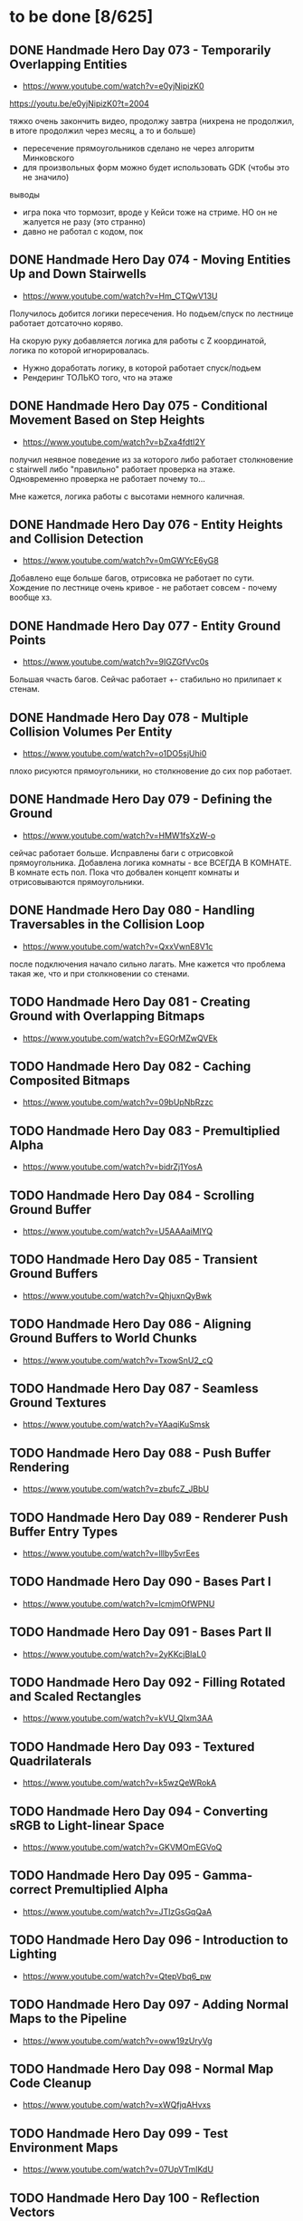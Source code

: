 * to be done [8/625]
** DONE Handmade Hero Day 073 - Temporarily Overlapping Entities
- [[https://www.youtube.com/watch?v=e0yjNipizK0]]

https://youtu.be/e0yjNipizK0?t=2004

тяжко очень закончить видео, продолжу завтра (нихрена не продолжил, в
итоге продолжил через месяц, а то и больше)

- пересечение прямоугольников сделано не через алгоритм Минковского
- для произвольных форм можно будет использовать GDK (чтобы это не значило)

выводы
- игра пока что тормозит, вроде у Кейси тоже на стриме. НО он не жалуется не разу (это странно)
- давно не работал с кодом, пок

** DONE Handmade Hero Day 074 - Moving Entities Up and Down Stairwells
- [[https://www.youtube.com/watch?v=Hm_CTQwV13U]]

Получилось добится логики пересечения. Но подьем/спуск по лестнице
работает дотсаточно коряво.

На скорую руку добавляется логика для работы с Z координатой, логика
по которой игнорировалась.

- Нужно доработать логику, в которой работает спуск/подьем
- Рендеринг ТОЛЬКО того, что на этаже

** DONE Handmade Hero Day 075 - Conditional Movement Based on Step Heights
- [[https://www.youtube.com/watch?v=bZxa4fdtI2Y]]

получил неявное поведение из за которого либо работает столкновение с
stairwell либо "правильно" работает проверка на этаже. Одновременно
проверка не работает почему то...

Мне кажется, логика работы с высотами немного каличная.

** DONE Handmade Hero Day 076 - Entity Heights and Collision Detection
- [[https://www.youtube.com/watch?v=0mGWYcE6yG8]]

Добавлено еще больше багов, отрисовка не работает по сути. Хождение по
лестнице очень кривое - не работает совсем - почему вообще хз.

** DONE Handmade Hero Day 077 - Entity Ground Points
- [[https://www.youtube.com/watch?v=9IGZGfVvc0s]]

Большая ччасть багов. Сейчас работает +- стабильно но прилипает к стенам.

** DONE Handmade Hero Day 078 - Multiple Collision Volumes Per Entity
- [[https://www.youtube.com/watch?v=o1DO5sjUhi0]]

плохо рисуются прямоугольники, но столкновение до сих пор работает.

** DONE Handmade Hero Day 079 - Defining the Ground
- [[https://www.youtube.com/watch?v=HMW1fsXzW-o]]

сейчас работает больше. Исправлены баги с отрисовкой
прямоугольника. Добавлена логика комнаты - все ВСЕГДА В КОМНАТЕ. В
комнате есть пол. Пока что добвален концепт комнаты и отрисовываются
прямоугольники.

** DONE Handmade Hero Day 080 - Handling Traversables in the Collision Loop
- [[https://www.youtube.com/watch?v=QxxVwnE8V1c]]

после подключения начало сильно лагать. Мне кажется что проблема такая
же, что и при столкновении со стенами.

** TODO Handmade Hero Day 081 - Creating Ground with Overlapping Bitmaps
- [[https://www.youtube.com/watch?v=EGOrMZwQVEk]]

** TODO Handmade Hero Day 082 - Caching Composited Bitmaps
- [[https://www.youtube.com/watch?v=09bUpNbRzzc]]

** TODO Handmade Hero Day 083 - Premultiplied Alpha
- [[https://www.youtube.com/watch?v=bidrZj1YosA]]

** TODO Handmade Hero Day 084 - Scrolling Ground Buffer
- [[https://www.youtube.com/watch?v=U5AAAaiMlYQ]]

** TODO Handmade Hero Day 085 - Transient Ground Buffers
- [[https://www.youtube.com/watch?v=QhjuxnQyBwk]]

** TODO Handmade Hero Day 086 - Aligning Ground Buffers to World Chunks
- [[https://www.youtube.com/watch?v=TxowSnU2_cQ]]

** TODO Handmade Hero Day 087 - Seamless Ground Textures
- [[https://www.youtube.com/watch?v=YAaqiKuSmsk]]

** TODO Handmade Hero Day 088 - Push Buffer Rendering
- [[https://www.youtube.com/watch?v=zbufcZ_JBbU]]

** TODO Handmade Hero Day 089 - Renderer Push Buffer Entry Types
- [[https://www.youtube.com/watch?v=lllby5vrEes]]

** TODO Handmade Hero Day 090 - Bases Part I
- [[https://www.youtube.com/watch?v=lcmjmOfWPNU]]

** TODO Handmade Hero Day 091 - Bases Part II
- [[https://www.youtube.com/watch?v=2yKKcjBIaL0]]

** TODO Handmade Hero Day 092 - Filling Rotated and Scaled Rectangles
- [[https://www.youtube.com/watch?v=kVU_QIxm3AA]]

** TODO Handmade Hero Day 093 - Textured Quadrilaterals
- [[https://www.youtube.com/watch?v=k5wzQeWRokA]]

** TODO Handmade Hero Day 094 - Converting sRGB to Light-linear Space
- [[https://www.youtube.com/watch?v=GKVMOmEGVoQ]]

** TODO Handmade Hero Day 095 - Gamma-correct Premultiplied Alpha
- [[https://www.youtube.com/watch?v=JTIzGsGqQaA]]

** TODO Handmade Hero Day 096 - Introduction to Lighting
- [[https://www.youtube.com/watch?v=QtepVbq6_pw]]

** TODO Handmade Hero Day 097 - Adding Normal Maps to the Pipeline
- [[https://www.youtube.com/watch?v=oww19zUryVg]]

** TODO Handmade Hero Day 098 - Normal Map Code Cleanup
- [[https://www.youtube.com/watch?v=xWQfjqAHvxs]]

** TODO Handmade Hero Day 099 - Test Environment Maps
- [[https://www.youtube.com/watch?v=07UpVTmIKdU]]

** TODO Handmade Hero Day 100 - Reflection Vectors
- [[https://www.youtube.com/watch?v=PHz3ulc_mFk]]

** TODO Handmade Hero Day 101 - The Inverse and the Transpose
- [[https://www.youtube.com/watch?v=PPDAqEJvUUQ]]

** TODO Handmade Hero Day 102 - Transforming Normals Properly
- [[https://www.youtube.com/watch?v=73u0sR4DU9E]]

** TODO Handmade Hero Day 103 - Card-like Normal Map Reflections
- [[https://www.youtube.com/watch?v=-LWk-TVfGTk]]

** TODO Handmade Hero Day 104 - Switching to Y-is-up Render Targets
- [[https://www.youtube.com/watch?v=CfjMu8DwOnY]]

** TODO Handmade Hero Day 105 - Cleaning Up the Renderer API
- [[https://www.youtube.com/watch?v=Jklm_p_qrKU]]

** TODO Handmade Hero Day 106 - World Scaling
- [[https://www.youtube.com/watch?v=UCTcu8vJ92c]]

** TODO Handmade Hero Day 107 - Fading Z Layers
- [[https://www.youtube.com/watch?v=CmXCiK8dK9c]]

** TODO Handmade Hero Day 108 - Perspective Projection
- [[https://www.youtube.com/watch?v=xgnEOFS8wTw]]

** TODO Handmade Hero Day 109 - Resolution-Independent Rendering
- [[https://www.youtube.com/watch?v=e3d7kEtX6iw]]

** TODO Handmade Hero Day 110 - Unprojecting Screen Boundaries
- [[https://www.youtube.com/watch?v=s-eL7riOnwc]]

** TODO Handmade Hero Day 111 - Resolution-Independent Ground Chunks
- [[https://www.youtube.com/watch?v=qDE7_6K2pyY]]

** TODO Handmade Hero Day 112 - A Mental Model of CPU Performance
- [[https://www.youtube.com/watch?v=qin-Eps3U_E]]

** TODO Handmade Hero Day 113 - Simple Performance Counters
- [[https://www.youtube.com/watch?v=QdTqYhv8tL0]]

** TODO Handmade Hero Day 114 - Preparing a Function for Optimization
- [[https://www.youtube.com/watch?v=_vkI9BedvKA]]

** TODO Handmade Hero Day 115 - SIMD Basics
- [[https://www.youtube.com/watch?v=YnnTb0AQgYM]]

** TODO Handmade Hero Day 116 - Converting Math Operations to SIMD
- [[https://www.youtube.com/watch?v=1CVmlnhgT3g]]

** TODO Handmade Hero Day 117 - Packing Pixels for the Framebuffer
- [[https://www.youtube.com/watch?v=90eSF6jLzvQ]]

** TODO Handmade Hero Day 118 - Wide Unpacking and Masking
- [[https://www.youtube.com/watch?v=-_X0UYCGaVA]]

** TODO Handmade Hero Day 119 - Counting Intrinsics
- [[https://www.youtube.com/watch?v=NPDL1OENYio]]

** TODO Handmade Hero Day 120 - Measuring Port Usage with IACA
- [[https://www.youtube.com/watch?v=-c-0s6KiPSw]]

** TODO Handmade Hero Day 121 - Rendering in Tiles (Marathon)
- [[https://www.youtube.com/watch?v=kZlPYka1T0g]]

** TODO The Terminator Gene (30 minute version)
- [[https://www.youtube.com/watch?v=biuRt_qdcIg]]

** TODO Handmade Hero Day 122 - Introduction to Multithreading
- [[https://www.youtube.com/watch?v=qkugPXGeX58]]

** TODO Handmade Hero Day 123 - Interlocked Operations
- [[https://www.youtube.com/watch?v=_olNhuuRYxo]]

** TODO Handmade Hero Day 124 - Memory Barriers and Semaphores
- [[https://www.youtube.com/watch?v=W_szrzjYuvs]]

** TODO Handmade Hero Day 125 - Abstracting the Work Queue
- [[https://www.youtube.com/watch?v=ZAZV_PGlQ0s]]

** TODO Handmade Hero Day 126 - Circular FIFO Work Queue
- [[https://www.youtube.com/watch?v=0jfDwujUY4Y]]

** TODO Handmade Hero Day 127 - Aligning Rendering Memory
- [[https://www.youtube.com/watch?v=blcNbU70I9o]]

** TODO Handmade Hero Day 128 - Push-time Transforms
- [[https://www.youtube.com/watch?v=8L21Tyh53BQ]]

** TODO Handmade Hero Day 129 - Adding Orthographic Projection
- [[https://www.youtube.com/watch?v=8DX-DPsXvy4]]

** TODO Handmade Hero Day 130 - Seamless Bilinear Tiling
- [[https://www.youtube.com/watch?v=odlnqAsclFo]]

** TODO Handmade Hero Day 131 - Asynchronous Ground Chunk Composition
- [[https://www.youtube.com/watch?v=6blXhvPIz5g]]

** TODO Handmade Hero Day 132 - Asset Streaming
- [[https://www.youtube.com/watch?v=qyHM36RQxAI]]

** TODO Handmade Hero Day 133 - Preliminary Asset Structuring
- [[https://www.youtube.com/watch?v=u0LjxqHmvkk]]

** TODO Handmade Hero Day 134 - Mapping Assets to Bitmaps
- [[https://www.youtube.com/watch?v=AdscwVnyaQw]]

** TODO Handmade Hero Day 135 - Typed Asset Arrays
- [[https://www.youtube.com/watch?v=meU5RI3J1wc]]

** TODO Handmade Hero Day 136 - Tag-based Asset Retrieval
- [[https://www.youtube.com/watch?v=7g79J2aMTUM]]

** TODO Handmade Hero Day 137 - Matching Periodic Tags
- [[https://www.youtube.com/watch?v=gVOuBzVC20g]]

** TODO Handmade Hero Day 138 - Loading WAV Files
- [[https://www.youtube.com/watch?v=RSxUBaoomy0]]

** TODO Handmade Hero Day 139 - Introduction to Sound Mixing
- [[https://www.youtube.com/watch?v=8KvWx4hzdUs]]

** TODO Handmade Hero Day 140 - Implementing a Sound Mixer
- [[https://www.youtube.com/watch?v=UuqcgQxpfO8]]

** TODO Handmade Hero Day 141 - Streaming Large Audio in Chunks
- [[https://www.youtube.com/watch?v=Yvv9nVqGC5w]]

** TODO Handmade Hero Day 142 - Per-sample Volume Interpolation
- [[https://www.youtube.com/watch?v=XxReVrByBYw]]

** TODO Handmade Hero Day 143 - Pitch Shifting in the Mixer
- [[https://www.youtube.com/watch?v=OOR8A_7JwIY]]

** TODO Handmade Hero Day 144 - SSE Mixer Pre and Post Loops
- [[https://www.youtube.com/watch?v=l3zbzEYRLJc]]

** TODO Handmade Hero Day 145 - SSE Mixer Main Loop
- [[https://www.youtube.com/watch?v=W3rrlUEaW1E]]

** TODO Handmade Hero Day 146 - Accumulation vs. Explicit Calculation
- [[https://www.youtube.com/watch?v=YlKPcSwXh54]]

** TODO Handmade Hero Day 147 - Defining the Asset File
- [[https://www.youtube.com/watch?v=n0RRz3NlHuo]]

** TODO Handmade Hero Day 148 - Writing the Asset File Header
- [[https://www.youtube.com/watch?v=UNXHK8O-B_g]]

** TODO Handmade Hero Day 149 - Writing Assets to the Asset File
- [[https://www.youtube.com/watch?v=CNTlpoYdKF8]]

** TODO Handmade Hero Day 150 - Loading Assets from the Asset File
- [[https://www.youtube.com/watch?v=h2GoVMArDro]]

** TODO Handmade Hero Day 151 - New Platform File API
- [[https://www.youtube.com/watch?v=NFptGMDCO0k]]

** TODO Handmade Hero Day 152 - New Win32 File API Implementation
- [[https://www.youtube.com/watch?v=hRYrqGBmfOA]]

** TODO Handmade Hero Day 153 - Merging Multiple Asset Files
- [[https://www.youtube.com/watch?v=9sb8mv6q7WE]]

** TODO Handmade Hero Day 154 - Finding Asset Files with Win32
- [[https://www.youtube.com/watch?v=vrZkMo77BI8]]

** TODO Handmade Hero Day 155 - Introduction to Particle Systems
- [[https://www.youtube.com/watch?v=G6OGKP3MaUI]]

** TODO Handmade Hero Day 156 - Lagrangian vs. Eulerian Simulation
- [[https://www.youtube.com/watch?v=HH_iaJairW8]]

** TODO Handmade Hero Day 157 - Introduction to General Purpose Allocation
- [[https://www.youtube.com/watch?v=MvDUe2evkHg]]

** TODO Handmade Hero Day 158 - Tracking Asset Usage
- [[https://www.youtube.com/watch?v=D5JG3XGPf8Y]]

** TODO Handmade Hero Day 159 - Cleaning Up the Loaded Asset Infrastructure
- [[https://www.youtube.com/watch?v=ZrAoRHSTzMY]]

** TODO Handmade Hero Day 160 - Basic General Purpose Allocation
- [[https://www.youtube.com/watch?v=MyGsWY6dezE]]

** TODO Handmade Hero Day 161 - Finishing the General Purpose Allocator
- [[https://www.youtube.com/watch?v=1LyHQVYlClw]]

** TODO Handmade Hero Day 162 - Introduction to Fonts
- [[https://www.youtube.com/watch?v=ZK7PezR1KgU]]

** TODO Handmade Hero Day 163 - Asset Processing with STB TrueType
- [[https://www.youtube.com/watch?v=lOLRQ01QY48]]

** TODO Handmade Hero Day 164 - Asset Processing with Windows Fonts
- [[https://www.youtube.com/watch?v=KF0jRm89bRM]]

** TODO Handmade Hero Day 165 - Fixing an Asset System Thread Bug
- [[https://www.youtube.com/watch?v=9_jVu7RfP88]]

** TODO Handmade Hero Day 166 - Adding Locks to the Asset Operations
- [[https://www.youtube.com/watch?v=jIWa0AZz2Sk]]

** TODO Handmade Hero Day 167 - Finishing Win32 Font Glyph Extraction
- [[https://www.youtube.com/watch?v=Hc33CNhmAg8]]

** TODO Handmade Hero Day 168 - Rendering Lines of Text
- [[https://www.youtube.com/watch?v=jG9qVQ450GA]]

** TODO Handmade Hero Day 169 - Aligning Text to a Baseline
- [[https://www.youtube.com/watch?v=fVyzTKCfchw]]

** TODO Handmade Hero Day 170 - Defining Font Metadata
- [[https://www.youtube.com/watch?v=eIi2OYFWfdQ]]

** TODO Handmade Hero Day 171 - Adding Font Metadata to the Asset Builder
- [[https://www.youtube.com/watch?v=tJMvJaM-BtY]]

** TODO Handmade Hero Day 172 - Extracting Kerning Tables from Windows
- [[https://www.youtube.com/watch?v=xUQRWBpYcsk]]

** TODO Handmade Hero Day 173 - Precise Font Alignment
- [[https://www.youtube.com/watch?v=xSDhhfcwt4E]]

** TODO Handmade Hero Day 174 - Adding Sparse Unicode Support
- [[https://www.youtube.com/watch?v=pkaKQzq-hrM]]

** TODO Handmade Hero Day 175 - Finishing Sparse Unicode Support
- [[https://www.youtube.com/watch?v=kXQMyg4Prfo]]

** TODO Handmade Hero Day 176 - Introduction to Debug Infrastructure
- [[https://www.youtube.com/watch?v=vhSIwxAWDIY]]

** TODO Handmade Hero Day 177 - Automatic Performance Counters
- [[https://www.youtube.com/watch?v=uHSLHvWFkto]]

** TODO Handmade Hero Day 178 - Thread-safe Performance Counters
- [[https://www.youtube.com/watch?v=oDZ-sh0cKoY]]

** TODO Handmade Hero Day 179 - Tracking Debug Information Over Time
- [[https://www.youtube.com/watch?v=k_1FzhI3kv4]]

** TODO Handmade Hero Day 180 - Adding Debug Graphs
- [[https://www.youtube.com/watch?v=U2RnqT6xSFk]]

** TODO Handmade Hero Day 181 - Log-based Performance Counters
- [[https://www.youtube.com/watch?v=s_qSvBp6nFw]]

** TODO Handmade Hero Day 182 - Fast Thread ID Retrieval
- [[https://www.youtube.com/watch?v=fNufyLQacDw]]

** TODO Handmade Hero Day 183 - Platform Layer Debug Events
- [[https://www.youtube.com/watch?v=tdrTk9Ba3VM]]

** TODO Handmade Hero Day 184 - Collating Debug Events
- [[https://www.youtube.com/watch?v=YP9oNMb_VIg]]

** TODO Handmade Hero Day 185 - Finishing Basic Debug Collation
- [[https://www.youtube.com/watch?v=kkoiLQO5JGo]]

** TODO Handmade Hero Day 186 - Starting to Debug Event Recording
- [[https://www.youtube.com/watch?v=BbfFZLUre3s]]

** TODO Handmade Hero Day 187 - Fixing an Event Recording Bug
- [[https://www.youtube.com/watch?v=VsWgUTH45F8]]

** TODO Handmade Hero Day 188 - Adding Hover to the Debug Graphs
- [[https://www.youtube.com/watch?v=1llPa4I7gYk]]

** TODO Handmade Hero Day 189 - Incremental Debug Frame Processing
- [[https://www.youtube.com/watch?v=87V4GNfqTpY]]

** TODO Handmade Hero Day 190 - Cleaning Up Debug Globals
- [[https://www.youtube.com/watch?v=7jmDV_Hk42U]]

** TODO Handmade Hero Day 191 - Implementing a Radial Menu
- [[https://www.youtube.com/watch?v=ftZIujU3Udw]]

** TODO Handmade Hero Day 192 - Implementing Self-Recompilation
- [[https://www.youtube.com/watch?v=RQuVq1v2PkE]]

** TODO Handmade Hero Day 193 - Run-time Setting of Compile-time Variables
- [[https://www.youtube.com/watch?v=9ND-2a_hP0g]]

** TODO Handmade Hero Day 194 - Organizing Debug Variables into a Hierarchy
- [[https://www.youtube.com/watch?v=00bRntapIAk]]

** TODO Handmade Hero Day 195 - Implementing an Interactive Tree View
- [[https://www.youtube.com/watch?v=WwDytuTI5C8]]

** TODO Handmade Hero Day 196 - Introduction to UI Interactions
- [[https://www.youtube.com/watch?v=FvWcZ9Tti2k]]

** TODO Handmade Hero Day 197 - Integrating Multiple Debug Views
- [[https://www.youtube.com/watch?v=ovXGlv7Y9wo]]

** TODO Handmade Hero Day 198 - Run-time Editing of Debug Hierarchies
- [[https://www.youtube.com/watch?v=wyN_xzqz5dk]]

** TODO Handmade Hero Day 199 - Reusing Debug Interactions
- [[https://www.youtube.com/watch?v=Pn8JLm3hQfs]]

** TODO Handmade Hero Day 200 - Debug Element Layout
- [[https://www.youtube.com/watch?v=L81ZcBDnQx4]]

** TODO Handmade Hero Day 201 - Isolating the Debug Code
- [[https://www.youtube.com/watch?v=Nb9ObiFvw3I]]

** TODO Handmade Hero Day 202 - Multiply Appearing Debug Values
- [[https://www.youtube.com/watch?v=JTwMFtyuL6M]]

** TODO Handmade Hero Day 203 - Debug UI State Caching
- [[https://www.youtube.com/watch?v=6gBJ9f5tUV4]]

** TODO Handmade Hero Day 204 - Unprojecting the Mouse Cursor
- [[https://www.youtube.com/watch?v=FkDJL8zmVFY]]

** TODO Handmade Hero Day 205 - Picking Entities with the Mouse
- [[https://www.youtube.com/watch?v=3RPdhDditMY]]

** TODO Handmade Hero Day 206 - Implementing Introspection
- [[https://www.youtube.com/watch?v=1IwYEJsvdcs]]

** TODO Handmade Hero Day 207 - Using Introspection Data
- [[https://www.youtube.com/watch?v=3_7IMU6l6Pc&t=3037s]]

** TODO Handmade Hero Day 208 - Adding Data Blocks to the Debug Log
- [[https://www.youtube.com/watch?v=SWXxlrjDKW0]]

** TODO Handmade Hero Day 209 - Displaying Buffered Debug Data
- [[https://www.youtube.com/watch?v=2bQ6mL3yNh0]]

** TODO Handmade Hero Day 210 - Consolidating Debug Data Storage
- [[https://www.youtube.com/watch?v=r2l0atxoA4M]]

** TODO Handmade Hero Day 211 - Removing Records and Translation Units from the Debug Code
- [[https://www.youtube.com/watch?v=hwLSZuxK6aU]]

** TODO Handmade Hero Day 212 - Integrating Debug UI into Game Code
- [[https://www.youtube.com/watch?v=fbsZW4BzW6k]]

** TODO Handmade Hero Day 213 - Turning Debug Switches into Events
- [[https://www.youtube.com/watch?v=nc6WawdkDnI]]

** TODO Handmade Hero Day 214 - Collating Permanent Debug Values
- [[https://www.youtube.com/watch?v=4aeT9T-i3Qs]]

** TODO Handmade Hero Day 215 - Cleaning Up Debug Event Collation
- [[https://www.youtube.com/watch?v=VAKkuva8St4]]

** TODO Handmade Hero Day 216 - On-demand Deallocation
- [[https://www.youtube.com/watch?v=lPnPNaC-KJg]]

** TODO Handmade Hero Day 217 - Per-element Debug Event Storage
- [[https://www.youtube.com/watch?v=m2Y7UmUU_xo]]

** TODO Handmade Hero Day 218 - Hashing Debug Elements
- [[https://www.youtube.com/watch?v=66DXTnHDesc]]

** TODO Handmade Hero Day 219 - Automatically Constructed Debug Hierarchies
- [[https://www.youtube.com/watch?v=FQzGVuWDHcg]]

** TODO Handmade Hero Day 220 - Displaying Data Blocks in the Hierarchy
- [[https://www.youtube.com/watch?v=k1h-0MEtcGg]]

** TODO Handmade Hero Day 221 - Implementing Multi-layer Cutscenes
- [[https://www.youtube.com/watch?v=JOoqeKB9lx4]]

** TODO Handmade Hero Day 222 - Laying Out Cutscenes
- [[https://www.youtube.com/watch?v=UHQSoeR6c_Y]]

** TODO Handmade Hero Day 223 - Playing Multiple Cutscenes
- [[https://www.youtube.com/watch?v=btGVLs4NSOM]]

** TODO Handmade Hero Day 224 - Prefetching Cutscene Layers
- [[https://www.youtube.com/watch?v=C4Il0g8vtg0]]

** TODO Handmade Hero Day 225 - Fading In and Out from the Windows Desktop
- [[https://www.youtube.com/watch?v=hsKMH89VmR8&t=314s]]

** TODO Handmade Hero Day 226 - Handling Multiple Metagame Modes
- [[https://www.youtube.com/watch?v=2X6A70ONyO0]]

** TODO Handmade Hero Day 227 - Switching Between Metagame Modes
- [[https://www.youtube.com/watch?v=a1j15jWJLoc]]

** TODO Handmade Hero Day 228 - Waiting for Dependent Tasks on Metagame Mode Changes
- [[https://www.youtube.com/watch?v=4sdqC9V4P_g]]

** TODO Handmade Hero Day 229 - Sorting Render Elements
- [[https://www.youtube.com/watch?v=b6qZaqL7fxM]]

** TODO Handmade Hero Day 230 - Refining Renderer Sort Keys
- [[https://www.youtube.com/watch?v=9-jltZmDMHI]]

** TODO Handmade Hero Day 231 - Order Notation
- [[https://www.youtube.com/watch?v=jo9rfWct1OI]]

** TODO Handmade Hero Day 232 - Examples of Sorting Algorithms
- [[https://www.youtube.com/watch?v=cq_PVCgyS5k]]

** TODO Handmade Hero Day 233 - Can We Merge Sort In Place?
- [[https://www.youtube.com/watch?v=A59NnNt9hRo]]

** TODO Handmade Hero Day 234 - Implementing Radix Sort
- [[https://www.youtube.com/watch?v=jhGDPoSLJMo]]

** TODO Handmade Hero Day 235 - Initializing OpenGL on Windows
- [[https://www.youtube.com/watch?v=5Klc9RZPG7M]]

** TODO Handmade Hero Day 236 - GPU Conceptual Overview
- [[https://www.youtube.com/watch?v=vbnozKJM0Oo]]

** TODO Handmade Hero Day 237 - Displaying an Image with OpenGL
- [[https://www.youtube.com/watch?v=YIOpZ9M5pc4]]

** TODO Handmade Hero Day 238 - Making OpenGL Use Our Screen Coordinates
- [[https://www.youtube.com/watch?v=kBuaCqaCYwE]]

** TODO Handmade Hero Day 239 - Rendering the Game Through OpenGL
- [[https://www.youtube.com/watch?v=jH7i0YXN9FU]]

** TODO Handmade Hero Day 240 - Moving the Renderer into a Third Tier
- [[https://www.youtube.com/watch?v=s1S76SBWxcg]]

** TODO Handmade Hero Day 241 - OpenGL VSync and sRGB Extensions
- [[https://www.youtube.com/watch?v=1OMTFa09lHM]]

** TODO Handmade Hero Day 242 - OpenGL Context Escalation
- [[https://www.youtube.com/watch?v=99kIYIEzbpc]]

** TODO Handmade Hero Chat 001
- [[https://www.youtube.com/watch?v=uT5ao2rSNxI]]

** TODO Handmade Hero Chat 002
- [[https://www.youtube.com/watch?v=nKkQHa8yOe4]]

** TODO Handmade Hero Chat 003
- [[https://www.youtube.com/watch?v=xi2jE3dzhTc]]

** TODO Handmade Hero Chat 004
- [[https://www.youtube.com/watch?v=tlYn2kN0g8c]]

** TODO Handmade Hero Chat 005 - SGX and Unbreakable DRM
- [[https://www.youtube.com/watch?v=8eULB8uMIuc]]

** TODO Handmade Hero Chat 006 - Error-based Drawing Algorithms
- [[https://www.youtube.com/watch?v=q79-Qh2suMY]]

** TODO Handmade Hero Chat 007 - Inverse Kinematics
- [[https://www.youtube.com/watch?v=rTF0PWnRUrw]]

** TODO Handmade Hero Chat 010 - Partial Specialization
- [[https://www.youtube.com/watch?v=QauD5cAgnT8]]

** TODO HandmadeCon 2015 - Jonathan Blow
- [[https://www.youtube.com/watch?v=Jpkrx1osuLc]]

** TODO HandmadeCon 2015 - Mike Acton
- [[https://www.youtube.com/watch?v=qWJpI2adCcs&t=610s]]

** TODO HandmadeCon 2015 - Pat Wyatt
- [[https://www.youtube.com/watch?v=1faaOrtHJ-A]]

** TODO HandmadeCon 2015 - Ron Gilbert
- [[https://www.youtube.com/watch?v=cktmhqXMsGI]]

** TODO Handmade Hero Day 243 - Asynchronous Texture Downloads
- [[https://www.youtube.com/watch?v=onEloWtN91Y]]

** TODO Handmade Hero Day 244 - Finishing Asynchronous Texture Downloads
- [[https://www.youtube.com/watch?v=SWtV8B3rssw]]

** TODO Handmade Hero Day 245 - Using wglChoosePixelFormatARB
- [[https://www.youtube.com/watch?v=SvlirEF-R-4]]

** TODO Handmade Hero Day 246 - Moving Worker Context Creation to the Main Thread
- [[https://www.youtube.com/watch?v=ml5E9-tzEns]]

** TODO Handmade Hero Day 247 - Simplifying Debug Values
- [[https://www.youtube.com/watch?v=JqcphfRybd4]]

** TODO Handmade Hero Day 248 - Cleaning Up Data Block Display
- [[https://www.youtube.com/watch?v=Thr10pFx984]]

** TODO Handmade Hero Day 249 - Cleaning Up Debug Macros
- [[https://www.youtube.com/watch?v=NVnlQ7KMGa8]]

** TODO Handmade Hero Day 250 - Cleaning Up Debug GUIDs
- [[https://www.youtube.com/watch?v=ceMQT1DZkpo]]

** TODO Handmade Hero Day 251 - Finishing the Debug Hierarchy
- [[https://www.youtube.com/watch?v=LTTaqnFBtwk]]

** TODO Handmade Hero Day 252 - Allowing Debug Value Edits
- [[https://www.youtube.com/watch?v=OsJJizXWN_A]]

** TODO Handmade Hero Day 253 - Reenabling More Debug UI
- [[https://www.youtube.com/watch?v=aK-E-D-jvds]]

** TODO Handmade Hero Day 254 - Reenabling Profiling
- [[https://www.youtube.com/watch?v=b48NmnVEvu8]]

** TODO Handmade Hero Day 255 - Building a Profile Tree
- [[https://www.youtube.com/watch?v=6Ym-Nq1g7-s]]

** TODO Handmade Hero Day 256 - XBox Controller Stalls and Fixing GL Blit Gamma
- [[https://www.youtube.com/watch?v=FRzg9eYHnTw]]

** TODO Handmade Hero Day 257 - Cleaning Up Some Win32 Issues
- [[https://www.youtube.com/watch?v=HOZQmCXJjmE]]

** TODO Handmade Hero Day 258 - Fixing Profiling Across Code Reloads
- [[https://www.youtube.com/watch?v=UxV5GFeCEAc]]

** TODO Handmade Hero Day 259 - OpenGL and Software Renderer Cleanup
- [[https://www.youtube.com/watch?v=wUbe27tz8Gg]]

** TODO Handmade Hero Day 260 - Implementing Drill-down in the Profiler
- [[https://www.youtube.com/watch?v=wklr6ogongg]]

** TODO Handmade Hero Day 261 - Changing to Static Frame Arrays
- [[https://www.youtube.com/watch?v=esRhxNS0Ee8]]

** TODO Handmade Hero Day 262 - Drawing Multi-frame Profile Graphs
- [[https://www.youtube.com/watch?v=I9W5TVj4BT0]]

** TODO Handmade Hero Day 263 - Adding a Debug Frame Slider
- [[https://www.youtube.com/watch?v=NgWclbqkXJg]]

** TODO Handmade Hero Day 264 - Adding Buttons to the Profiler
- [[https://www.youtube.com/watch?v=y7-phAHpweU]]

** TODO Handmade Hero Day 265 - Cleaning Up the UI Layout Code
- [[https://www.youtube.com/watch?v=BHEJh9Yvsxc]]

** TODO Impromptu Discussion of Debugger Features
- [[https://www.youtube.com/watch?v=GfGNPo9Z6mA]]

** TODO Handmade Hero Day 266 - Adding a Top Clocks Profile View
- [[https://www.youtube.com/watch?v=qYGNxUu6tjI]]

** TODO Handmade Hero Day 267 - Adding Per-Element Clipping Rectangles
- [[https://www.youtube.com/watch?v=WX6r6S5Fm0I]]

** TODO Handmade Hero Day 268 - Consolidating Debug Links and Groups
- [[https://www.youtube.com/watch?v=r5Lld9FderU]]

** TODO Handmade Hero Day 269 - Cleaning Up Menu Drawing
- [[https://www.youtube.com/watch?v=tITcs17P-lU]]

** TODO Handmade Hero Day 270 - Making Traversable Points
- [[https://www.youtube.com/watch?v=xNijkdjXhjg]]

** TODO Handmade Hero Day 271 - Hybrid Tile-based Movement
- [[https://www.youtube.com/watch?v=S5VtscjLjnk]]

** TODO Handmade Hero Day 272 - Explicit Movement Transitions
- [[https://www.youtube.com/watch?v=4fJTdIkFwIE]]

** TODO Handmade Hero Day 273 - Animation Overview
- [[https://www.youtube.com/watch?v=ytZbsYjtD_w]]

** TODO Handmade Hero Day 274 - Dynamic Animation with Springs
- [[https://www.youtube.com/watch?v=0MWGM4pte-I]]

** TODO Handmade Hero Day 275 - Passing Rotation and Shear to the Renderer
- [[https://www.youtube.com/watch?v=kizKx0bdr3Q]]

** TODO Handmade Hero Day 276 - Tuning the Body Animation
- [[https://www.youtube.com/watch?v=xdtQ9fFru0g]]

** TODO Handmade Hero Day 277 - The Sparse Entity System
- [[https://www.youtube.com/watch?v=wqpxe-s9xyw]]

** TODO Handmade Hero Day 278 - Moving Entity Storage into World Chunks
- [[https://www.youtube.com/watch?v=JqflfK5i8qk]]

** TODO Handmade Hero Day 279 - Finishing World Chunk Entity Storage
- [[https://www.youtube.com/watch?v=yJjVBh7r9-s]]

** TODO Overview of the CTime Utility
- [[https://www.youtube.com/watch?v=LdMHyGxfg6U]]

** TODO Handmade Hero Day 280 - Cleaned Up Streaming Entity Simulation
- [[https://www.youtube.com/watch?v=jdknM4bPUcc]]

** TODO Handmade Hero Day 281 - Animating the Camera Between Rooms
- [[https://www.youtube.com/watch?v=TFBo2ziKOW0]]

** TODO HandmadeCon 2015 - Tommy Refenes
- [[https://www.youtube.com/watch?v=QVpSIdWE0do]]

** TODO Handmade Hero Day 282 - Z Movement and Camera Motion
- [[https://www.youtube.com/watch?v=8f9ggBzjUBE]]

** TODO Handmade Hero 283 - Making Standing-on a More Rigorous Concept
- [[https://www.youtube.com/watch?v=tZSwGCgo-uE]]

** TODO Handmade Hero Day 284 - Reorganizing the Head and Body Code
- [[https://www.youtube.com/watch?v=sEHDoJnZSKY]]

** TODO Handmade Hero Day 285 - Transactional Occupation of Traversables
- [[https://www.youtube.com/watch?v=HXLr8tSGIX0]]

** TODO Handmade Hero Day 286 - Starting to Decouple Entity Behavior
- [[https://www.youtube.com/watch?v=rGwAhNAYCKg]]

** TODO Handmade Hero Day 287 - Adding Brains
- [[https://www.youtube.com/watch?v=gwtSqvoxU14]]

** TODO Handmade Hero Day 288 - Finishing Brains
- [[https://www.youtube.com/watch?v=aY2Lujojmg0]]

** TODO Handmade Hero Day 289 - Decoupling Visuals from Entity Types
- [[https://www.youtube.com/watch?v=9J-ZOWPLYM4]]

** TODO Handmade Hero Day 290 - Finishing Separated Rendering
- [[https://www.youtube.com/watch?v=DCd-abDxftc]]

** TODO Handmade Hero Day 291 - Hopping Monstar and Occupying Trees
- [[https://www.youtube.com/watch?v=wAqPNROQZas]]

** TODO Handmade Hero Day 292 - Implementing Snakes
- [[https://www.youtube.com/watch?v=NarF07FefqQ]]

** TODO Handmade Hero Day 293 - Moving Familiars
- [[https://www.youtube.com/watch?v=DIssBI1JBz8]]

** TODO Handmade Hero Day 294 - Adding the Glove
- [[https://www.youtube.com/watch?v=kOHHWPmo1D0]]

** TODO Handmade Hero Day 295 - Stacking Rooms for Z Layer Debugging
- [[https://www.youtube.com/watch?v=N0K0eHnVc1Y]]

** TODO Handmade Hero Day 296 - Fog and Alpha for Layers
- [[https://www.youtube.com/watch?v=kAHKTNjaD-Y]]

** TODO Handmade Hero Day 297 - Separating Entities into Z Layers
- [[https://www.youtube.com/watch?v=hpoNQhVY634]]

** TODO Handmade Hero Day 298 - Improving Sort Keys Part 1
- [[https://www.youtube.com/watch?v=3KsEO5-sYBQ]]

** TODO Handmade Hero Day 299 - Improving Sort Keys Part 2
- [[https://www.youtube.com/watch?v=EbaM2XwuscQ]]

** TODO Handmade Hero Day 300 - Changing from Sort Keys to Sort Rules
- [[https://www.youtube.com/watch?v=jrKVyIfv1ek]]

** TODO Handmade Hero Day 301 - Sorting with Sprite Bounds
- [[https://www.youtube.com/watch?v=SSgo0UdesQg]]

** TODO Handmade Hero Day 302 - Confirming No Total Ordering
- [[https://www.youtube.com/watch?v=DH_QepPBeaI]]

** TODO Handmade Hero Day 303 - Trying Separate Y and Z Sorts
- [[https://www.youtube.com/watch?v=93NKevv-n6k]]

** TODO Handmade Hero Day 304 - Building and Traversing Graphs
- [[https://www.youtube.com/watch?v=4GmDwulUkPA]]

** TODO Handmade Hero Day 305 - Using Memory Arenas in the Platform Layer
- [[https://www.youtube.com/watch?v=ImWSMzMe1kI]]

** TODO Handmade Hero Day 306 - Debugging Graph-based Sort
- [[https://www.youtube.com/watch?v=bMjnXBR98UY]]

** TODO Handmade Hero Day 307 - Visualizing Sort Groups
- [[https://www.youtube.com/watch?v=PDg_4lBhTUI]]

** TODO Handmade Hero Day 308 - Debugging the Cycle Check
- [[https://www.youtube.com/watch?v=trtrBITgktg]]

** TODO Handmade Hero Day 309 - Grid Partitioning for Overlap Testing
- [[https://www.youtube.com/watch?v=BCiQcL_6ceM]]

** TODO Handmade Hero Day 310 - Finishing Sort Acceleration via Gridding
- [[https://www.youtube.com/watch?v=maQL_OmS-kM]]

** TODO Handmade Hero Day 311 - Allowing Manual Sorting
- [[https://www.youtube.com/watch?v=SkTRPn7pjfw]]

** TODO Handmade Hero Day 312 - Cross-entity Manual Sorting
- [[https://www.youtube.com/watch?v=8ke6OKMFeAI]]

** TODO Handmade Hero Day 313 - Returning to Work on Z Layers
- [[https://www.youtube.com/watch?v=PYdOZ_r9RLw]]

** TODO Handmade Hero Day 314 - Breaking Sprites into Layers
- [[https://www.youtube.com/watch?v=I3pW6bQcxWE]]

** TODO Handmade Hero Day 315 - Un-reversing Sort Key Order
- [[https://www.youtube.com/watch?v=jr55zspbhGc]]

** TODO Handmade Hero Day 316 - Multiple Software Render Targets
- [[https://www.youtube.com/watch?v=NROKpZtyj_o]]

** TODO Handmade Hero Day 317 - Alpha Blending Multiple Render Targets
- [[https://www.youtube.com/watch?v=Wv2IAKs7W0A]]

** TODO Handmade Hero Day 318 - Optimizing Render Target Blends and Clears
- [[https://www.youtube.com/watch?v=HB4Dl8NyE2Q]]

** TODO Handmade Hero Day 319 - Inverse and Transpose Matrices
- [[https://www.youtube.com/watch?v=9KaIB7PFWeE]]

** TODO Handmade Hero Day 320 - Inverting a 2x2 Matrix by Hand
- [[https://www.youtube.com/watch?v=kvSbiHrFKNk]]

** TODO Handmade Hero Day 321 - Multiple OpenGL Render Targets
- [[https://www.youtube.com/watch?v=kKj3wzpVrMo]]

** TODO Handmade Hero Day 322 - Handling Multiple Display Aspect Ratios
- [[https://www.youtube.com/watch?v=EKxPnlQ2ipI]]

** TODO Handmade Hero Day 323 - Fixing Miscellaneous Bugs
- [[https://www.youtube.com/watch?v=YssqJ7eDnv0]]

** TODO Handmade Hero Day 324 - Moving Away from Multiple OpenGL Contexts
- [[https://www.youtube.com/watch?v=B5LcmXI1O6w]]

** TODO Handmade Hero Day 325 - Ticket Mutexes
- [[https://www.youtube.com/watch?v=A2kCmouscjM]]

** TODO Handmade Hero Day 326 - Vararg Functions
- [[https://www.youtube.com/watch?v=WoakE93Lj_w]]

** TODO Handmade Hero Day 327 - Parsing Printf Format Strings
- [[https://www.youtube.com/watch?v=vpB9hFX_L2Y]]

** TODO Handmade Hero Day 328 - Integer and String Support in Printf
- [[https://www.youtube.com/watch?v=kxHN6ICgjgQ]]

** TODO Handmade Hero Day 329 - Printing Out Floats Poorly
- [[https://www.youtube.com/watch?v=Qqp-O4cujVM]]

** TODO Handmade Hero Day 330 - Fixings Bugs from the Issue List
- [[https://www.youtube.com/watch?v=a346y2H9JcU]]

** TODO Handmade Hero Day 331 - Activating Entities by Brain
- [[https://www.youtube.com/watch?v=aHv4iYdRZNM]]

** TODO Handmade Hero Day 332 - Disabling Sort for Debug Overlays
- [[https://www.youtube.com/watch?v=9ZUndaaFNzg]]

** TODO Handmade Hero Day 333 - Floor-relative Perspective Transforms
- [[https://www.youtube.com/watch?v=MplLlRJQ6tQ]]

** TODO Handmade Hero Day 334 - Adding Boost Pads
- [[https://www.youtube.com/watch?v=6GY-9Uia_2g]]

** TODO Handmade Hero Day 335 - Moving Entities on Boost Squares
- [[https://www.youtube.com/watch?v=Ed13_ISgrU8]]

** TODO Handmade Hero Day 336 - Adding a Particle System Cache
- [[https://www.youtube.com/watch?v=RBNjzGeaB_M]]

** TODO Handmade Hero Day 337 - Convenient SIMD for Particles
- [[https://www.youtube.com/watch?v=ucZLbYLTmd0]]

** TODO Handmade Hero Day 338 - Simulation-space Particles
- [[https://www.youtube.com/watch?v=lG3j32DTo1E]]

** TODO Handmade Hero Day 339 - Debugging Particle Camera Offset Motion
- [[https://www.youtube.com/watch?v=76TSb_HiKus]]

** TODO Handmade Hero Chat 011 - Undefined Behavior
- [[https://www.youtube.com/watch?v=dyI0CwK386E]]

** TODO Handmade Hero Day 340 - Cleaning Up World / Sim-Region Interactions
- [[https://www.youtube.com/watch?v=WvM38blp5QI]]

** TODO Handmade Hero Chat 012 - Imposter Syndrome
- [[https://www.youtube.com/watch?v=NXsWViTB238&t=6s]]

** TODO Handmade Hero Day 341 - Dynamically Growing Arenas
- [[https://www.youtube.com/watch?v=lzdKgeovBN0]]

** TODO Handmade Hero Day 342 - Supporting Temporary Memory in Dynamic Arenas
- [[https://www.youtube.com/watch?v=7COUJ8eef6A]]

** TODO Handmade Hero Day 343 - Saving and Restoring Dynamically Allocated Memory Pages
- [[https://www.youtube.com/watch?v=MSDl5-akNLE]]

** TODO Handmade Hero Day 344 - Selective Memory Restoration
- [[https://www.youtube.com/watch?v=7oXRggHaP60]]

** TODO Handmade Hero Day 345 - Protecting Memory Pages for Underflow Detection
- [[https://www.youtube.com/watch?v=imxqyPgUIcM]]

** TODO Handmade Hero Day 346 - Consolidating Memory Block Headers
- [[https://www.youtube.com/watch?v=XBft9E6NBDU]]

** TODO Handmade Hero Day 347 - Debugging Win32 Memory List Corruption
- [[https://www.youtube.com/watch?v=wuYRpxnE9R8]]

** TODO Handmade Hero Day 348 - Debugging Cutscene Z and Traversable Creation
- [[https://www.youtube.com/watch?v=KAO3f4oaqWM]]

** TODO Handmade Hero Day 349 - Running Multiple Sim Regions
- [[https://www.youtube.com/watch?v=Q3DtXQGTles]]

** TODO Handmade Hero Day 350 - Multithreaded World Simulation
- [[https://www.youtube.com/watch?v=tWzslFE9Qvg]]

** TODO Handmade Hero Day 351 - Optimizing Multithreaded Simulation Regions
- [[https://www.youtube.com/watch?v=6mTkcOlaUUc]]

** TODO Career Stories 1
- [[https://www.youtube.com/watch?v=cywcRMdCKJA]]

** TODO Career Stories 2
- [[https://www.youtube.com/watch?v=zHKwrMc_6As]]

** TODO Career Stories 3
- [[https://www.youtube.com/watch?v=ccpbKE8j144]]

** TODO Handmade Hero Day 352 - Isolating the Camera Update Code
- [[https://www.youtube.com/watch?v=m6yAMBpk7Bg]]

** TODO Handmade Hero Day 353 - Simple RLE Compression
- [[https://www.youtube.com/watch?v=kikLEdc3C1c]]

** TODO Handmade Hero Day 354 - Simple LZ Compression
- [[https://www.youtube.com/watch?v=l8WUqmHD1PU]]

** TODO HandmadeCon 2016 - Compression
- [[https://www.youtube.com/watch?v=qj2xYRoz9ZI]]

** TODO HandmadeCon 2016 - Asset Systems and Scalability
- [[https://www.youtube.com/watch?v=7KXVox0-7lU]]

** TODO Handmade Hero Day 355 - Clearing Out Pending GitHub Bugs
- [[https://www.youtube.com/watch?v=pqOlYhlfxSE]]

** TODO Handmade Hero Day 356 - Making the Debug System CLANG Compatible
- [[https://www.youtube.com/watch?v=q_FIMxta6zo]]

** TODO Handmade Hero Day 357 - Room-based Camera Zoom
- [[https://www.youtube.com/watch?v=ASewPs1n-GA]]

** TODO Handmade Hero Day 358 - Introduction to Depth Buffers
- [[https://www.youtube.com/watch?v=7EiCGEgb_No]]

** TODO Handmade Hero Day 359 - OpenGL Projection Matrices Revisited
- [[https://www.youtube.com/watch?v=ykOBtVPjzq4]]

** TODO Mock Interview with Shawn McGrath
- [[https://www.youtube.com/watch?v=cfyWvJdsDRI]]

** TODO HandmadeCon 2016 - Compression Followup
- [[https://www.youtube.com/watch?v=VYK-xMm11S0]]

** TODO Handmade Hero Day 360 - Moving the Perspective Divide to OpenGL
- [[https://www.youtube.com/watch?v=EDfb-13wgk0]]

** TODO Handmade Hero Day 361 - Introduction to 3D Rotation Matrices
- [[https://www.youtube.com/watch?v=zU5Yyls5uwM]]

** TODO Handmade Hero Day 362 - Matrix Multiplication and Transform Order
- [[https://www.youtube.com/watch?v=5tKiQd73rPk]]

** TODO Handmade Hero Day 363 - Making an Orbiting Debug Camera
- [[https://www.youtube.com/watch?v=CTTCf79MgDY]]

** TODO Handmade Hero Day 364 - Enabling the OpenGL Depth Buffer
- [[https://www.youtube.com/watch?v=m8trVjY2WgI]]

** TODO Handmade Hero Day 365 - Adjusting Sprite Cards to Counter Projection
- [[https://www.youtube.com/watch?v=0h916hXePbw]]

** TODO Handmade Hero Day 366 - Adding Cubes to the Renderer
- [[https://www.youtube.com/watch?v=W5tnnhe8TK4]]

** TODO Handmade Hero Day 367 - Enabling OpenGL Multisampling
- [[https://www.youtube.com/watch?v=imW4sX3vVwY]]

** TODO Handmade Hero Day 368 - Compiling and Linking Shaders in OpenGL
- [[https://www.youtube.com/watch?v=37KXLsjTRBo]]

** TODO Handmade Hero Day 369 - Introduction to Vertex and Fragment Shaders
- [[https://www.youtube.com/watch?v=GtNvxxl3AK4]]

** TODO Handmade Hero Day 370 - Shader Fallback sRGB
- [[https://www.youtube.com/watch?v=PGNH3SKmgEo]]

** TODO Handmade Hero Day 371 - OpenGL Vertex Arrays
- [[https://www.youtube.com/watch?v=Bn97Txqu9No]]

** TODO Handmade Hero Day 372 - Using Strictly OpenGL Core Profile
- [[https://www.youtube.com/watch?v=9PkR8pdDOtw]]

** TODO Handmade Hero Day 373 - Inverting the Full 3D Transform
- [[https://www.youtube.com/watch?v=rMMFFDbh2XU]]

** TODO Handmade Hero Day 374 - Debugging Z Transform and Bias
- [[https://www.youtube.com/watch?v=G4e70hz3pC0]]

** TODO Handmade Hero Day 375 - Adding Distance-based Fog
- [[https://www.youtube.com/watch?v=RvEOtCTDWf0]]

** TODO Handmade Hero Day 376 - Drawing Debug Volumes
- [[https://www.youtube.com/watch?v=L68VR5VuwnI]]

** TODO Handmade Hero Chat 013 - Translation Units, Function Pointers, Compilation, Linking, and Execution
- [[https://www.youtube.com/watch?v=n4fI4eUTTKM]]

** TODO Handmade Hero Day 377 - Improving Collision Volumes and the Camera
- [[https://www.youtube.com/watch?v=Ll55Vdtf9NU]]

** TODO Handmade Hero Day 378 - Adding More Camera Behaviors
- [[https://www.youtube.com/watch?v=4hDRp2VDeEU]]

** TODO Handmade Hero Day 379 - Debug Overlay Cleanup and Render Group Performance Investigation
- [[https://www.youtube.com/watch?v=Y2fxi_lFwE0]]

** TODO Handmade Hero Day 380 - Attempting (and Failing) to Fix the Clock
- [[https://www.youtube.com/watch?v=fxNhmGJ1OLQ]]

** TODO Handmade Hero Day 381 - Two-pass Depth Peeling
- [[https://www.youtube.com/watch?v=JZIQHygH2cc]]

** TODO Handmade Hero Day 382 - Depth Peel Compositing
- [[https://www.youtube.com/watch?v=up8hb_TrKTE]]

** TODO Handmade Hero Day 383 - Fixing Depth Peel Artifacts
- [[https://www.youtube.com/watch?v=AHB5J_FPaW4]]

** TODO Handmade Hero Day 384 - Dynamically Responding to Render Settings
- [[https://www.youtube.com/watch?v=0QNmoZYaTkM]]

** TODO Handmade Hero Day 385 - Trying Multisampled Depth Peels
- [[https://www.youtube.com/watch?v=vOre9E5hJzc]]

** TODO Handmade Hero Day 386 - Implementing a Custom Multisample Resolve
- [[https://www.youtube.com/watch?v=RtOLz8xU2tw]]

** TODO Handmade Hero Day 387 - Further Attempts at Multisampled Depth Peeling
- [[https://www.youtube.com/watch?v=SJRwEVr4HSw]]

** TODO Handmade Hero Day 388 - Successful Multisampled Depth-Peeling
- [[https://www.youtube.com/watch?v=qXS_GHgbNbU]]

** TODO Handmade Hero Day 389 - Adding Simple Lighting
- [[https://www.youtube.com/watch?v=9iivQoWdsFk]]

** TODO Handmade Hero Day 390 - Adding Simple Phong Lighting
- [[https://www.youtube.com/watch?v=owpVP0IQWXk]]

** TODO Handmade Hero Day 391 - Planning Better Lighting
- [[https://www.youtube.com/watch?v=rl_6bBGoB2E]]

** TODO Handmade Hero Day 392 - Creating Lighting Textures
- [[https://www.youtube.com/watch?v=5XwOoh-k4AI]]

** TODO Handmade Hero Day 393 - Planning Lighting from Depth Peels
- [[https://www.youtube.com/watch?v=QEJKHpqlTSs]]

** TODO Handmade Hero Day 394 - Basic Multigrid Lighting Upward Iteration
- [[https://www.youtube.com/watch?v=h6D85wUYMgg]]

** TODO Handmade Hero Day 395 - Basic Multigrid Lighting Down Iteration
- [[https://www.youtube.com/watch?v=poQ4PZ_vQz0]]

** TODO Handmade Hero Day 396 - Rendering Lighting Information from the Game
- [[https://www.youtube.com/watch?v=erE0m3_7FbI]]

** TODO Handmade Hero Day 397 - Converting Depth Peel Data to Lighting Data
- [[https://www.youtube.com/watch?v=7zSz85fsok0]]

** TODO Handmade Hero Day 398 - Applying Lighting Back to Depth Peels
- [[https://www.youtube.com/watch?v=f4Pzk8R8Sy4]]

** TODO Handmade Hero Day 399 - Creating a CPU-side Lighting Testbed
- [[https://www.youtube.com/watch?v=4LEFWEbrnPc]]

** TODO Handmade Hero Day 400 - Adding an Ambient Occlusion Pass
- [[https://www.youtube.com/watch?v=-BNki3w_HEE]]

** TODO Handmade Hero Day 401 - Debugging Lighting Transfer
- [[https://www.youtube.com/watch?v=iqVzS326DsA]]

** TODO Handmade Hero Day 402 - Adding Raycasting to the Lighting
- [[https://www.youtube.com/watch?v=EHLuL65XEnE]]

** TODO Handmade Hero Day 403 - Off-line Lighting and Per-vertex Reflectors
- [[https://www.youtube.com/watch?v=m67dhh85fFQ]]

** TODO Handmade Hero Day 404 - Voxel-Indexed Lighting Samples
- [[https://www.youtube.com/watch?v=xNS8M-vHUp8]]

** TODO Handmade Hero Day 405 - Crashing the Stream with a Fragment Shader
- [[https://www.youtube.com/watch?v=0b28L6WnqmI]]

** TODO Handmade Hero Chat 014 - CRTP and Library Design
- [[https://www.youtube.com/watch?v=EhtxDXlrJ6Y]]

** TODO HandmadeCon 2016 - Technical Direction at Blizzard
- [[https://www.youtube.com/watch?v=jyA0csH4KNE]]

** TODO HandmadeCon 2016 - Large-scale Systems Architecture
- [[https://www.youtube.com/watch?v=gpINOFQ32o0]]

** TODO HandmadeCon 2016 - Anatomy and Health for Programmers
- [[https://www.youtube.com/watch?v=6HtTVb2skWQ]]

** TODO HandmadeCon 2016 - HandmadeCon 2015 Q&A (Part 1)
- [[https://www.youtube.com/watch?v=RpW3l6_Y0MY]]

** TODO HandmadeCon 2016 - HandmadeCon 2015 Q&A (Part 2)
- [[https://www.youtube.com/watch?v=_NmfCLssHuI]]

** TODO HandmadeCon 2016 - History of Software Texture Mapping in Games
- [[https://www.youtube.com/watch?v=xn76r0JxqNM]]

** TODO Handmade Ray 00 - Making a Simple Raycaster
- [[https://www.youtube.com/watch?v=pq7dV4sR7lg]]

** TODO Handmade Ray 01 - Multithreading
- [[https://www.youtube.com/watch?v=ZAeU3Z0PmcU]]

** TODO Handmade Hero Day 406 - Getting a Graphics Debugger Working
- [[https://www.youtube.com/watch?v=ozEdHE2ie8o]]

** TODO Handmade Hero Day 407 - Starting to Debug Volume Textures
- [[https://www.youtube.com/watch?v=Lub0CXC_eWk]]

** TODO Handmade Hero Day 408 - Finishing Debugging Volume Textures
- [[https://www.youtube.com/watch?v=aRQ4aSUA5Gs]]

** TODO Handmade Hero Day 409 - Smoother Blending of Lighting Samples
- [[https://www.youtube.com/watch?v=_ba1Mxaa2Ks]]

** TODO Handmade Hero Day 410 - Tracking Incident Light
- [[https://www.youtube.com/watch?v=IS8fl0H1wmc]]

** TODO Handmade Hero Day 411 - Switching to Rectangular Lighting Elements
- [[https://www.youtube.com/watch?v=opL_VChuNOw]]

** TODO Handmade Ray 02 - Replacing rand() and Preparing for SIMD
- [[https://www.youtube.com/watch?v=xBBEkn1x7So]]

** TODO Handmade Ray 03 - Optimizing with SSE2 and AVX2
- [[https://www.youtube.com/watch?v=dpvrPYdTkPw]]

** TODO Handmade Hero Day 412 - Debugging Voxel Interpolation
- [[https://www.youtube.com/watch?v=x0hWfKH4x_w]]

** TODO Handmade Hero Day 413 - Encoding Light Values
- [[https://www.youtube.com/watch?v=g3VG1H-CBGU]]

** TODO Handmade Hero Day 414 - Improving Light Distribution
- [[https://www.youtube.com/watch?v=tKi-DkS0YVo]]

** TODO Handmade Hero Day 415 - Per-primitive Lighting Samples
- [[https://www.youtube.com/watch?v=oCpUs_ALvz0]]

** TODO Handmade Hero Day 416 - Separating Lighting and Geometry Submission
- [[https://www.youtube.com/watch?v=NjKttSC6mG4]]

** TODO Handmade Hero Day 417 - Adding a Debug View for Lighting Points
- [[https://www.youtube.com/watch?v=vm3XRQI7nrs]]

** TODO Handmade Hero Day 418 - Smoothing Light Samples Over Time
- [[https://www.youtube.com/watch?v=0Kz7OnS2E-8]]

** TODO Handmade Hero Day 419 - Debugging Missing Lighting
- [[https://www.youtube.com/watch?v=N5050xYdpQc]]

** TODO Handmade Hero Day 420 - Pushing Lighting Information Directly
- [[https://www.youtube.com/watch?v=ATBQfmQMdVk]]

** TODO Handmade Hero Day 421 - Passing Lighting as Boxes
- [[https://www.youtube.com/watch?v=ic7mS4tfv8Y]]

** TODO Handmade Hero Day 422 - Raycasting AABBs Directly
- [[https://www.youtube.com/watch?v=c4Q-6aMUh-k]]

** TODO Handmade Hero Day 423 - Modifying Lighting to Use a Spatial Hierarchy
- [[https://www.youtube.com/watch?v=XFR9WRnPgx4]]

** TODO Handmade Hero Day 424 - Modifying Lighting to Use a Spatial Hierarchy
- [[https://www.youtube.com/watch?v=jbWKPQuRed4]]

** TODO Handmade Hero Day 425 - Entity-based Lighting Storage
- [[https://www.youtube.com/watch?v=NX-tdvLd0RA]]

** TODO Handmade Hero Day 426 - Debugging Lighting Persistence
- [[https://www.youtube.com/watch?v=5ZcnljyZLWk]]

** TODO Handmade Hero Day 427 - Debugging Lighting Flicker
- [[https://www.youtube.com/watch?v=wvkWI22gV3U]]

** TODO Handmade Hero Day 428 - Tracking Light Proportional to Photons per Second
- [[https://www.youtube.com/watch?v=pj242UOmouE]]

** TODO Handmade Hero Day 429 - Multiresolution Light Sampling
- [[https://www.youtube.com/watch?v=yrqpqbbe948]]

** TODO Handmade Hero Day 430 - Stratifying and Multithreading the Lighting
- [[https://www.youtube.com/watch?v=_S6xFy1Le-g]]

** TODO Handmade Hero Day 431 - SIMD Raycasting
- [[https://www.youtube.com/watch?v=ZnDtlj-_LYE]]

** TODO Handmade Hero Day 432 - Finishing the Main SIMD Raycasting Loop
- [[https://www.youtube.com/watch?v=VvxxX9LxR9I]]

** TODO Handmade Hero Day 433 - Optimizing Ray vs. AABB Intersections
- [[https://www.youtube.com/watch?v=vohsUKjg9tU]]

** TODO Handmade Hero Day 434 - Replacing the Pseudo-random Number Generator
- [[https://www.youtube.com/watch?v=OlSYfj8VZi0]]

** TODO Handmade Hero Day 435 - Removing the CRT from the Win32 Loader
- [[https://www.youtube.com/watch?v=sE4tUVaxiV0]]

** TODO Handmade Hero Day 436 - Spiral and Blue Noise Distributions on the Sphere
- [[https://www.youtube.com/watch?v=TfBPaNsGe_k]]

** TODO Handmade Hero Day 437 - Switching to Precomputed Hemisphere Distributions
- [[https://www.youtube.com/watch?v=ZS54TWa-ILA]]

** TODO Handmade Hero Day 438 - Switching to Cosine-weighted Poisson Sampling
- [[https://www.youtube.com/watch?v=1SjF9NEcTU8]]

** TODO Handmade Hero Day 439 - Testing Better Entropy
- [[https://www.youtube.com/watch?v=14UGyk8N3p4]]

** TODO Handmade Hero Day 440 - Introduction to Function Approximation with Andrew Bromage
- [[https://www.youtube.com/watch?v=0b68cEY2wKs]]

** TODO Handmade Hero Day 441 - Never, Ever Update Your Development Tools. Ever.
- [[https://www.youtube.com/watch?v=-Wnx7KznmJU&t=1812s]]

** TODO Handmade Hero Day 442 - Getting NSight Working
- [[https://www.youtube.com/watch?v=Vodii00nBrA]]

** TODO Handmade Hero Day 443 - Updating the Player Movement Code
- [[https://www.youtube.com/watch?v=1-10ddFNqcM]]

** TODO Handmade Hero Day 444 - Stubbing Out the World Generator
- [[https://www.youtube.com/watch?v=-TBSy54d3ZE]]

** TODO Handmade Hero Day 445 - Cleaning Up Entity Creation
- [[https://www.youtube.com/watch?v=hhrb6g2OPLI]]

** TODO Handmade Hero Day 446 - Generating Possible Room Volumes
- [[https://www.youtube.com/watch?v=BnS1WgMOAYc]]

** TODO Handmade Hero Day 447 - Placing Adjacent Rooms
- [[https://www.youtube.com/watch?v=afCSha34Hg0]]

** TODO The Thirty Million Line Problem
- [[https://www.youtube.com/watch?v=kZRE7HIO3vk&t=4953s]]

** TODO Handmade Hero Day 448 - Explicitly Placed Room Connections
- [[https://www.youtube.com/watch?v=_ctZUqPtWF4]]

** TODO Handmade Hero Day 449 - Preventing Overlapping Rooms
- [[https://www.youtube.com/watch?v=tluPd2CyN3M]]

** TODO Handmade Hero Day 450 - Supporting All Room Connection Directions
- [[https://www.youtube.com/watch?v=9k35h94RSRs]]

** TODO Handmade Hero Day 451 - Updating Unproject
- [[https://www.youtube.com/watch?v=WtGg7r9ufek]]

** TODO Handmade Hero Day 452 - Improving Camera Placement and Room Alignment
- [[https://www.youtube.com/watch?v=4EdDZlVH8bY]]

** TODO Handmade Hero Day 453 - Parsing PNG Headers
- [[https://www.youtube.com/watch?v=lkEWbIUEuN0]]

** TODO Handmade Hero Day 454 - Parsing ZLIB Headers
- [[https://www.youtube.com/watch?v=nQ0ctmQPs-E]]

** TODO Handmade Hero Day 455 - Decoding PNG Huffman Tables
- [[https://www.youtube.com/watch?v=fuPhHEBTShI]]

** TODO Handmade Hero Day 456 - Decoding PNG Length and Distance Extra Bits
- [[https://www.youtube.com/watch?v=_D_v9DwymgM]]

** TODO Handmade Hero Day 457 - Implementing PNG Reconstruction Filters
- [[https://www.youtube.com/watch?v=M27KjGYbWvs]]

** TODO Handmade Hero Day 458 - Debugging the PNG Reader
- [[https://www.youtube.com/watch?v=iqpGuyc308w]]

** TODO Handmade Fund
- [[https://www.youtube.com/watch?v=lTsuBkFFcgQ]]

** TODO Handmade Hero Day 459 - Partitioning the PNG Reader for Integration
- [[https://www.youtube.com/watch?v=pPP4rn3DEAY]]

** TODO Handmade Hero Day 460 - Providing Platform File Information to the Game
- [[https://www.youtube.com/watch?v=1hsgCZShc9Q]]

** TODO Handmade Hero Day 461 - Checking for File Date Changes
- [[https://www.youtube.com/watch?v=k6K7smNtM8A]]

** TODO Handmade Hero Day 462 - Extracting Asset Tiles from Gridded PNGs
- [[https://www.youtube.com/watch?v=rWrHfGfzoOE]]

** TODO Handmade Hero Day 463 - Preparing HHAs for Rewriting
- [[https://www.youtube.com/watch?v=-jNJ0nTtbKc]]

** TODO Handmade Hero Day 464 - Applying Asset Types and Tags to Imported PNGs
- [[https://www.youtube.com/watch?v=afBjVoBhvOM]]

** TODO Handmade Hero Day 465 - Updating HHAs from V0 to V1
- [[https://www.youtube.com/watch?v=x9NKVi4Dib4]]

** TODO Handmade Hero Day 466 - Loading and Displaying HHA Files as Text
- [[https://www.youtube.com/watch?v=GFhXSma72W0]]

** TODO Handmade Hero Day 467 - Updating the Game to HHA Version 1
- [[https://www.youtube.com/watch?v=xIh1WOFzIcQ]]

** TODO Handmade Hero Day 468 - Handling Annotation Data During Import
- [[https://www.youtube.com/watch?v=YvIS84oVfyw]]

** TODO Handmade Hero Day 469 - Downsampling Imported Assets
- [[https://www.youtube.com/watch?v=OIIgYxV_1GI]]

** TODO Handmade Hero Day 470 - Separating the Renderer Completely (Part 1)
- [[https://www.youtube.com/watch?v=q6VHxmGoAuc]]

** TODO Handmade Hero Day 471 - Separating the Renderer Completely (Part 2)
- [[https://www.youtube.com/watch?v=RS4kudtk0Xw]]

** TODO Handmade Hero Day 472 - Making a Simple Scene with the Separated Renderer
- [[https://www.youtube.com/watch?v=D3nI8x_pxpU]]

** TODO Handmade Hero Day 473 - Removing Screen Coordinates from the Render Group
- [[https://www.youtube.com/watch?v=xzOU9RglmIg]]

** TODO Handmade Hero Day 474 - Removing the Transient State Concept
- [[https://www.youtube.com/watch?v=R-_cK8jBNPE]]

** TODO Handmade Hero Day 475 - Abstracting the Renderer Interface
- [[https://www.youtube.com/watch?v=EguT5zni4J4]]

** TODO Handmade Hero Day 476 - Providing Convenient Camera Controls
- [[https://www.youtube.com/watch?v=05fgxEYTR5M]]

** TODO Handmade Hero Day 477 - Changing to Single Dispatch Per Pass (Part 1)
- [[https://www.youtube.com/watch?v=xEWV5zvCiho]]

** TODO Handmade Hero Day 478 - Changing to Single Dispatch Per Pass (Part 2)
- [[https://www.youtube.com/watch?v=0d0_NitChCY]]

** TODO Handmade Hero Chat 015 - Interview with Team from Carnegie Mellon
- [[https://www.youtube.com/watch?v=9-h6TPkQ6ko]]

** TODO Handmade Hero Day 479 - Large Texture Support
- [[https://www.youtube.com/watch?v=wzDx--c5uUo]]

** TODO Handmade Hero Day 480 - Debugging Large Texture Support
- [[https://www.youtube.com/watch?v=FvNWEIaz9tM]]

** TODO Handmade Hero Day 481 - Encoding Cube UVs
- [[https://www.youtube.com/watch?v=Oj4J9b8t7ck]]

** TODO Handmade Hero Day 482 - Associating Tags with PNGs
- [[https://www.youtube.com/watch?v=FHqgQaUksok]]

** TODO Handmade Hero Day 483 - Debugging Tagged PNG Imports
- [[https://www.youtube.com/watch?v=3H4FLqGpTlQ]]

** TODO Handmade Hero Day 484 - Debugging Multi-tile Import
- [[https://www.youtube.com/watch?v=sBp83etTY2s]]

** TODO Handmade Hero Day 485 - Adding Entity Placement to the World Generator
- [[https://www.youtube.com/watch?v=2KeNcUTvVcs]]

** TODO Handmade Hero Day 486 - Adding Multiple Alignment Points
- [[https://www.youtube.com/watch?v=UVwFh2pvS2I]]

** TODO Handmade Hero Day 487 - Hit-Testing Boxes in 3D
- [[https://www.youtube.com/watch?v=g6lM0xhcTX0]]

** TODO Handmade Hero Day 488 - Adding an In-Game Editor
- [[https://www.youtube.com/watch?v=fDSVYJMXnIQ]]

** TODO Handmade Hero Day 489 - Implementing Undo and Redo
- [[https://www.youtube.com/watch?v=HT7IPuVmzCE]]

** TODO Handmade Hero Day 490 - Merging Debug and Developer UI
- [[https://www.youtube.com/watch?v=ja4X99Spj7o]]

** TODO Handmade Hero Day 492 - Adding More Editor Interactions
- [[https://www.youtube.com/watch?v=F5fgotKYqQU]]

** TODO Handmade Hero Day 491 - Debugging the Basic Editor UI
- [[https://www.youtube.com/watch?v=1vq8sVOzGRQ]]

** TODO Handmade Hero Day 493 - Cleaning Up the Editor UI Layout
- [[https://www.youtube.com/watch?v=aHG-uTt-n9Q]]

** TODO Handmade Hero Day 494 - Preparing Entity Pieces for Alignment Points
- [[https://www.youtube.com/watch?v=0Dpi3fIWiBo]]

** TODO Handmade Hero Day 495 - Improving the Alignment Editing UI
- [[https://www.youtube.com/watch?v=ma6tAZRiDh8]]

** TODO Handmade Hero Day 496 - Debugging Attachment Point Transforms
- [[https://www.youtube.com/watch?v=Ip3NiJ7ojN8]]

** TODO Handmade Hero Day 497 - Starting on Asset System Cleanup
- [[https://www.youtube.com/watch?v=IlLZyemvqB8]]

** TODO Handmade Hero Day 498 - Finishing Asset System Cleanup
- [[https://www.youtube.com/watch?v=aQyYn_y2Tcg]]

** TODO Handmade Hero Day 499 - Unifying Debug and Editor Modes
- [[https://www.youtube.com/watch?v=Xv3uTUvE-zw]]

** TODO Handmade Hero Day 500 - Saving HHAs Modified by the In-Game Editor
- [[https://www.youtube.com/watch?v=EgLT-43RnC4]]

** TODO Handmade Hero Day 501 - Importing Orphans
- [[https://www.youtube.com/watch?v=7MnGW4k0LLE]]

** TODO Handmade Hero Day 502 - Adding Stairs to the Generator
- [[https://www.youtube.com/watch?v=tJlhy8qUgEk]]

** TODO Handmade Hero Day 503 - Constructing a Camera Easing Function
- [[https://www.youtube.com/watch?v=bOJC2uiBBJM]]

** TODO Handmade Hero Day 504 - Exploring Camera Interpolation Alternatives
- [[https://www.youtube.com/watch?v=JlOPS70vROM]]

** TODO Handmade Hero Day 505 - Placing Multiple Entities at a Time
- [[https://www.youtube.com/watch?v=_AGAW_82e0w]]

** TODO Handmade Hero Day 506 - Improving Camera Motion
- [[https://www.youtube.com/watch?v=MDeoneIezno]]

** TODO Handmade Hero Day 507 - LRU Texture Handle Reuse
- [[https://www.youtube.com/watch?v=N882oz3Kv2A]]

** TODO Handmade Hero Day 508 - Fixing the Remaining GitHub Issues
- [[https://www.youtube.com/watch?v=iySIodVWS_s]]

** TODO Moustache Demo
- [[https://www.youtube.com/watch?v=msZa2EzI3zc]]

** TODO 4coder Customization Coding - 01
- [[https://www.youtube.com/watch?v=aPk6cGB4F88]]

** TODO 4coder Customization Coding - 02
- [[https://www.youtube.com/watch?v=JxaLvGc42tc]]

** TODO Handmade Hero Day 509 - Creating Tags Files
- [[https://www.youtube.com/watch?v=XSKhCJ9b8ZA]]

** TODO Handmade Hero Day 510 - Making a Parser for HHTs
- [[https://www.youtube.com/watch?v=Ha3NbEhXAtU]]

** TODO Handmade Hero Day 511 - Merging HHT Parsing into the Asset System
- [[https://www.youtube.com/watch?v=-6M7yekHfiU]]

** TODO Handmade Hero Day 512 - Updating Assets via HHT Files
- [[https://www.youtube.com/watch?v=WSziFN_wG4w]]

** TODO Handmade Hero Day 513 - Adding Raw Tokens and Alignment Point Parsing
- [[https://www.youtube.com/watch?v=Rw0K9spDLrY]]

** TODO Handmade Hero Day 514 - Separating Image and Metadata Imports
- [[https://www.youtube.com/watch?v=Kbw67tdiaHo]]

** TODO Handmade Hero Day 515 - Debugging HHT to HHA Packing
- [[https://www.youtube.com/watch?v=SWdM5MdSCbc]]

** TODO Handmade Hero Day 516 - Rewriting HHTs
- [[https://www.youtube.com/watch?v=XrrepWs0xoQ]]

** TODO Handmade Hero Day 517 - Inserting and Rewriting HHT Alignment Points
- [[https://www.youtube.com/watch?v=lepbJedkolg]]

** TODO Handmade Hero Day 518 - Displaying Import Errors
- [[https://www.youtube.com/watch?v=sGmiIyWx8Gs]]

** TODO Handmade Hero Day 519 - Brainstorming about Z Bias
- [[https://www.youtube.com/watch?v=3vUzT7JFMVc]]

** TODO Deep thoughts on other languages Like Rust, Go, etc.
- [[https://www.youtube.com/watch?v=1HAXgM3mjSo]]

** TODO Handmade Hero Day 520 - Solving for Debug Camera Parameters
- [[https://www.youtube.com/watch?v=yQpCRzF717k]]

** TODO Handmade Hero Day 521 - Debugging Missing Parent Pointers
- [[https://www.youtube.com/watch?v=2YF5klxWgxg]]

** TODO Handmade Hero Day 522 - Solving for Sorting Displacement
- [[https://www.youtube.com/watch?v=q8_iHs_GJPs]]

** TODO Handmade Hero Day 523 - Introduction to Git
- [[https://www.youtube.com/watch?v=3mOVK0oSH2M]]

** TODO Handmade Hero Day 524 - Integrating WAV Importing
- [[https://www.youtube.com/watch?v=mXqA2U0sa28]]

** TODO Handmade Hero Day 525 - Cleaning Up Import Tag Grids
- [[https://www.youtube.com/watch?v=t81mqx7rf1k]]

** TODO Handmade Hero Day 526 - Single-Buffer Sound Streaming
- [[https://www.youtube.com/watch?v=sU56s8w878Q]]

** TODO Handmade Hero Day 527 - Making a Stand-Alone Font Extractor
- [[https://www.youtube.com/watch?v=n8zn2DYjTbU]]

** TODO Handmade Hero Day 528 - Writing HHTs from HHFont
- [[https://www.youtube.com/watch?v=yzLKupv6Oy0]]

** TODO Handmade Hero Day 529 - Debugging the PNG Writer
- [[https://www.youtube.com/watch?v=WFs7irxSpwc]]

** TODO Handmade Hero Day 530 - Writing Large PNGs and Supersampling Fonts
- [[https://www.youtube.com/watch?v=6-nOuoehfd4]]

** TODO Handmade Hero Day 531 - Parsing and Updating Font Metadata
- [[https://www.youtube.com/watch?v=uvPbmPLfArQ]]

** TODO Handmade Hero Day 532 - Finishing HHT-Based Font Importing
- [[https://www.youtube.com/watch?v=nTirm1eqz8M]]

** TODO Handmade Hero Chat 016 - Drawing a Circle on a 286
- [[https://www.youtube.com/watch?v=kVtDEy1ndYg&t=1545s]]

** TODO Handmade Hero Day 533 - Importing Particles, Scenery, and Items
- [[https://www.youtube.com/watch?v=fxSCbuBRxuc]]

** TODO Handmade Hero Day 534 - Heuristic Alpha Testing for Multi-Tile Import
- [[https://www.youtube.com/watch?v=w5uW0yWSsng]]

** TODO Anna Draws It Episode 1 - Aboleth, Behir, and Cloaker
- [[https://www.youtube.com/watch?v=lI6-cCAR2yY]]

** TODO Handmade Hero Day 535 - Minor Art Update, Reenabling Particles, Glove Fixes
- [[https://www.youtube.com/watch?v=Ba8W1dpqaRU]]

** TODO Handmade Hero Day 536 - Proper Variant Distributions and Issue Cleanup
- [[https://www.youtube.com/watch?v=3n66-Wnzz_A]]

** TODO Handmade Hero Day 537 - Filling Areas Around Rooms
- [[https://www.youtube.com/watch?v=FJBoPGFRhY8]]

** TODO Handmade Hero Day 538 - Making a Grid-based Layout Helper
- [[https://www.youtube.com/watch?v=GcvTZVc4glw]]

** TODO Handmade Hero Day 539 - Capturing Source Information for Memory Allocations
- [[https://www.youtube.com/watch?v=WHjbH_5Cl0w]]

** TODO Handmade Hero Day 540 - Adding Memory Usage Visualization
- [[https://www.youtube.com/watch?v=akkA5FrGfgU]]

** TODO Handmade Hero Day 541 - Adding Call Sites to the Arena Display
- [[https://www.youtube.com/watch?v=o7rKOhvNPjw]]

** TODO Handmade Hero Day 542 - Drawing Memory Occupancy Accurately
- [[https://www.youtube.com/watch?v=EXWyH6CaoRc]]

** TODO Handmade Hero Day 543 - Moving Unpacked Entities from the Sim Region to World
- [[https://www.youtube.com/watch?v=kWXQTOPy_1o]]

** TODO Handmade Hero Day 544 - Caching Unpacked Entities Across Frames
- [[https://www.youtube.com/watch?v=6MN0Ks5VeSg]]

** TODO Handmade Hero Chat 017 - Modern x64 Architectures and the Cache
- [[https://www.youtube.com/watch?v=tk5P7mt2fAw]]

** TODO Handmade Hero Day 545 - Adding Ground Cover
- [[https://www.youtube.com/watch?v=0g79tWCv7x0]]

** TODO Handmade Hero Day 546 - GPU MIP Mapping
- [[https://www.youtube.com/watch?v=mpRKQCi3tjw]]

** TODO Handmade Hero Day 547 - Starting the Move to Light Probes
- [[https://www.youtube.com/watch?v=BxHuaLnVocE]]

** TODO Handmade Hero Day 548 - Voxelizing Light Probes
- [[https://www.youtube.com/watch?v=MluOUXL8F-c]]

** TODO Handmade Hero Day 549 - Removing Old Lighting Lookups
- [[https://www.youtube.com/watch?v=e1W8dHWeLy8]]

** TODO Handmade Hero Day 550 - SIMD Raycast Point and Normal Computations
- [[https://www.youtube.com/watch?v=BzrMiEVa3gs]]

** TODO Handmade Hero Day 551 - Computing Probe to Probe Transmission
- [[https://www.youtube.com/watch?v=H_TJChafe9c]]

** TODO Making a Simple MOBA Hero Generator
- [[https://www.youtube.com/watch?v=DqzIlIjHXHM]]

** TODO Handmade Hero Day 552 - Generating Sampling Spheres into an INL
- [[https://www.youtube.com/watch?v=1RKMpFH73gA]]

** TODO Handmade Hero Day 553 - Improved Sphere Distributions
- [[https://www.youtube.com/watch?v=Sln28NSVacQ]]

** TODO Handmade Hero Chat 018 - Pixel Art Games and nSight Shader Analysis
- [[https://www.youtube.com/watch?v=Yu8k7a1hQuU]]

** TODO Handmade Hero Chat 019 - Introduction to Mesh Skinning
- [[https://www.youtube.com/watch?v=sd-d4Z7utVM]]

** TODO Handmade Hero Day 554 - Reducing GPU Memory Footprint
- [[https://www.youtube.com/watch?v=dl4QKPK8LMo]]

** TODO Handmade Hero Day 555 - Looking for GPU Performance Issues
- [[https://www.youtube.com/watch?v=fduWZsh1riQ]]

** TODO Handmade Hero Day 556 - Optimizing Depth Peeling and Multisample Resolves
- [[https://www.youtube.com/watch?v=M6qE6ncZV68]]

** TODO Handmade Hero Day 557 - Basic Dynamic Quad Output Optimizations
- [[https://www.youtube.com/watch?v=4RQ8fMyN4Tw]]

** TODO Handmade Hero Day 558 - Assigning Lighting Probe Slots
- [[https://www.youtube.com/watch?v=TrUzbXwIdbk]]

** TODO Handmade Hero Day 559 - Experimenting with Fragment Light Sampling
- [[https://www.youtube.com/watch?v=21rMO0e8FXg]]

** TODO Handmade Hero Day 560 - Querying Irradiance Directly from Voxels
- [[https://www.youtube.com/watch?v=3w_JPx14aS8]]

** TODO Handmade Hero Day 561 - Sampling Light Voxels with a Reflection Vector
- [[https://www.youtube.com/watch?v=6m3xD5Gm9DA]]

** TODO Handmade Hero Day 562 - Testing Voxel Light Sampling
- [[https://www.youtube.com/watch?v=SV0L6cm1Ugo]]

** TODO Handmade Hero Day 563 - Using the Light Probe Spatial Index
- [[https://www.youtube.com/watch?v=4NnMdLZfpgg]]

** TODO Handmade Hero Day 564 - Improving Trilinear Sampling Results
- [[https://www.youtube.com/watch?v=kv2LxJNcQfs]]

** TODO Handmade Hero Day 565 - Reconstructing Multiple Lights
- [[https://www.youtube.com/watch?v=PinOVuuBSnM]]

** TODO Handmade Hero Day 566 - Moving to a Voxels-only Lighting Approach
- [[https://www.youtube.com/watch?v=b6DkdOEEDSs]]

** TODO Handmade Hero Day 567 - Large to Small Voxel Transfer
- [[https://www.youtube.com/watch?v=70JGOG1IT0Q]]

** TODO Handmade Hero Day 568 - Debugging the Raycaster
- [[https://www.youtube.com/watch?v=vPc2gfdABSk]]

** TODO Handmade Hero Day 569 - Raycasting from Light Probe Locations
- [[https://www.youtube.com/watch?v=rE3RPBA7UvI]]

** TODO Handmade Hero Day 570 - Distinguishing Between Lights and Occluders
- [[https://www.youtube.com/watch?v=_dVntlUp4eM]]

** TODO Handmade Hero Day 571 - Adding a Light Hierarchy
- [[https://www.youtube.com/watch?v=r53FentCzXs]]

** TODO Handmade Hero Day 572 - Scrolling the Lighting Voxel
- [[https://www.youtube.com/watch?v=YJI3cZGZ3eA]]

** TODO Handmade Hero Day 573 - Wiring Up Light Transport
- [[https://www.youtube.com/watch?v=nTN1hqyp9JM]]

** TODO Handmade Ray Day 004 - Loading sampled BRDF data
- [[https://www.youtube.com/watch?v=iHXYFbHAmlw]]

** TODO Handmade Hero Day 574 - Experimenting with Voxel Filters
- [[https://www.youtube.com/watch?v=NK8sJfl6o18]]

** TODO Handmade Hero Day 575 - Generalizing Code Reloading
- [[https://www.youtube.com/watch?v=Pax5jIz6m_Q]]

** TODO Handmade Hero Day 576 - Octahedral Encoding
- [[https://www.youtube.com/watch?v=CUboglhuTDw]]

** TODO Handmade Hero Day 577 - Adding Octahedral Light Atlases
- [[https://www.youtube.com/watch?v=1GqCmW_1BCw]]

** TODO Handmade Hero Day 578 - Sampling Octahedral Atlases
- [[https://www.youtube.com/watch?v=djWM1u7ZrNk]]

** TODO Handmade Hero Day 579 - Debugging Octahedral Shading
- [[https://www.youtube.com/watch?v=CcK-Yshqg1w]]

** TODO Handmade Hero Day 580 - Investigating Octahedral Interpolation
- [[https://www.youtube.com/watch?v=8PxkSisBp3I]]

** TODO Handmade Hero Day 581 - Preparing for Octahedral Indirect Lighting
- [[https://www.youtube.com/watch?v=axbGjkYgXO4]]

** TODO Handmade Hero Day 582 - Converting Specular Maps to Diffuse
- [[https://www.youtube.com/watch?v=YyEvNfCgkJ0]]

** TODO Handmade Hero Day 583 - Streamlining the New Lighting Pipeline
- [[https://www.youtube.com/watch?v=WzXFlKj5G2o]]

** TODO Handmade Hero Day 584 - Enabling Infinite-Bounce Lighting
- [[https://www.youtube.com/watch?v=gCZL4SWJYAI]]

** TODO Handmade Hero Day 585 - Centralized Light Atlas Handling
- [[https://www.youtube.com/watch?v=0WXRn82zHys]]

** TODO Handmade Hero Day 586 - Finishing Indirect Diffuse Sampling
- [[https://www.youtube.com/watch?v=BoWkXfSgJdE]]

** TODO Handmade Hero Day 587 - Optimizing the Specular to Diffuse Transform
- [[https://www.youtube.com/watch?v=J0Z4rdTYM0Y]]

** TODO Handmade Hero Day 588 - Aligning Light Voxels with the Camera
- [[https://www.youtube.com/watch?v=S3JutszP9fg]]

** TODO Handmade Hero Day 589 - Aligning Sampling Spheres with the Octahedral Map
- [[https://www.youtube.com/watch?v=w-Yyg-mw1-s]]

** TODO Handmade Hero Day 590 - Starting Raycast Optimizations
- [[https://www.youtube.com/watch?v=cprFjrly3BU]]

** TODO Handmade Hero Day 591 - Making a Stand-alone Lighting Performance Test
- [[https://www.youtube.com/watch?v=Rj7nCMEuhMQ]]

** TODO Twitter and Visual Studio Rant
- [[https://www.youtube.com/watch?v=GC-0tCy4P1U]]

** TODO Meow the Infinite: Book One - Kickstarter Trailer
- [[https://www.youtube.com/watch?v=F_qOTcnbWyo]]

** TODO Meow the Infinite - Timelapse 1
- [[https://www.youtube.com/watch?v=LeWOJbDEvdQ]]

** TODO Handmade Hero Day 592 - Capturing the Entire Lighting Data
- [[https://www.youtube.com/watch?v=YTIz_eV_BsE&t=408s]]

** TODO Plots Illustrated - The Rise of Skywalker, Part 1
- [[https://www.youtube.com/watch?v=mfx3nl_Q_jk]]

** TODO Handmade Hero Day 593 - Debugging Lighting Validation
- [[https://www.youtube.com/watch?v=uoVm_59w03o]]

** TODO Meow the Infinite - Timelapse 2
- [[https://www.youtube.com/watch?v=NxvRA36KptU]]

** TODO Anna Draws It - 1935 Cookie Monster
- [[https://www.youtube.com/watch?v=WE7XuZ1x4jw]]

** TODO Anna Draws It - Kobold
- [[https://www.youtube.com/watch?v=Lum_9mslDWE]]

** TODO Photoshop Prime Pussify Script Demo
- [[https://www.youtube.com/watch?v=3KP-kp1Z8jE]]

** TODO Handmade Hero Day 594 - Switching from Center-Radius to Min-Max
- [[https://www.youtube.com/watch?v=TzoW0CjmPl8]]

** TODO Handmade Hero Day 595 - Sketching Out A K-d Tree Loop
- [[https://www.youtube.com/watch?v=3vWqM96zT-w]]

** TODO Anna Draws It - Barbaracle
- [[https://www.youtube.com/watch?v=UjBt2KEP6s4]]

** TODO Anna Draws It - Fury
- [[https://www.youtube.com/watch?v=IdvetkVBqt0]]

** TODO Princesses - Timelapse 1 (Snow White)
- [[https://www.youtube.com/watch?v=DrArb3IXdFM]]

** TODO Prepress Part 1 - RGB, Color Calibration, and CMY
- [[https://www.youtube.com/watch?v=D7CBcFlR3Ms]]

** TODO Prepress Part 2 - CMYK
- [[https://www.youtube.com/watch?v=d1wGI-B4ljM&t=74s]]

** TODO Prepress Part 3 - Interior
- [[https://www.youtube.com/watch?v=5Em1DbCYAlw]]

** TODO Prepress Part 4 - Cover
- [[https://www.youtube.com/watch?v=oyiGBp8OAfw]]

** TODO Prepress Part 5 - PDF Preview
- [[https://www.youtube.com/watch?v=tXslsH79Uhk]]

** TODO Prepress Part 6 - Dimensions and Bleed
- [[https://www.youtube.com/watch?v=Kqqaa8s-XUI]]

** TODO Prepress Part 7 - Selecting A Printer
- [[https://www.youtube.com/watch?v=_liqf9uoLbA]]

** TODO Prepress Rant - #PrintersDeserveCredit!!
- [[https://www.youtube.com/watch?v=S66u0hWzXB0]]

** TODO Handmade Hero Day 596 - Fleshing Out Kd-Tree Traversal
- [[https://www.youtube.com/watch?v=uD7bL5VUy0c]]

** TODO Handmade Hero Day 597 - Basic Kd-tree Construction
- [[https://www.youtube.com/watch?v=OzoG0cuV5_A]]

** TODO Princesses - Timelapse 2 (Cinderella)
- [[https://www.youtube.com/watch?v=fIgqqyTEzFc]]

** TODO Anna Draws It - Funghoul
- [[https://www.youtube.com/watch?v=C87SIAjGqMQ]]

** TODO Anna Draws It - Mind Flayer
- [[https://www.youtube.com/watch?v=kb_2QT28XsM]]

** TODO Handmade Hero Day 598 - Exploring Voxel Partitions for Raycasting
- [[https://www.youtube.com/watch?v=gHAH9h_WVyM]]

** TODO Handmade Hero Day 599 - Implementing the Grid Raycast Postamble
- [[https://www.youtube.com/watch?v=HN5IP9q4pWE]]

** TODO Anna Draws It - Bull Charger Demon
- [[https://www.youtube.com/watch?v=q1y3IcjDVc0]]

** TODO Anna Draws It - Kenku
- [[https://www.youtube.com/watch?v=mBMZd0_cDYI]]

** TODO Anna Draws It - Overweight Werewolf Trying a Kickflip
- [[https://www.youtube.com/watch?v=J3JvvrEGiiI&t=38s]]

** TODO Anna Draws It - Ashisogi Jizō
- [[https://www.youtube.com/watch?v=faB6kZEN73U]]

** TODO Handmade Hero Day 600 - Better AABB Normal Derivation
- [[https://www.youtube.com/watch?v=l05e2eBPREI]]

** TODO Handmade Hero Day 601 - Sketching Out the Walk Table Generator
- [[https://www.youtube.com/watch?v=01utCzOSruc]]

** TODO Handmade Hero Day 602 - Early Termination for the Grid Raytracer
- [[https://www.youtube.com/watch?v=hOHIzAkMrIw]]

** TODO Handmade Hero Day 603 - Grid Raycaster Table Generation
- [[https://www.youtube.com/watch?v=24VtonJ4Xj0]]

** TODO Handmade Hero Day 604 - Adding a Voxel Utility Struct
- [[https://www.youtube.com/watch?v=6rEaX9UmEcc]]

** TODO Handmade Hero Day 605 - Cleaning Up the Lighting Code
- [[https://www.youtube.com/watch?v=KcUfAVOC13k]]

** TODO Handmade Hero Day 606 - Debugging Grid Raycasting with Visualizations
- [[https://www.youtube.com/watch?v=mIE2VDut6fg]]

** TODO Handmade Hero Day 607 - Finishing Debugging the Grid Raycaster
- [[https://www.youtube.com/watch?v=th7U72CBj3A]]

** TODO Fluid Dynamics Chat with Jonathan Blow
- [[https://www.youtube.com/watch?v=SR713-Gs0UQ]]

** TODO Handmade Hero Day 608 - Visualizing Lighting Values
- [[https://www.youtube.com/watch?v=rVJw10RkR9c&t=1319s]]

** TODO Handmade Hero Day 609 - Reducing Light Contributions from Inaccessible Voxels
- [[https://www.youtube.com/watch?v=yZnBUU-pQKE]]

** TODO Handmade Hero Day 610 - Removing Incorrect Voxel-Voxel Reflections
- [[https://www.youtube.com/watch?v=7w82SyDmyR8]]

** TODO Handmade Hero Day 611 - Examining the CPU Voxel Sampling
- [[https://www.youtube.com/watch?v=MOqV_5x3qkg]]

** TODO Handmade Hero Day 612 - First Pass Optimization of Voxel Sampling
- [[https://www.youtube.com/watch?v=W3ml7cO96F0]]

** TODO Handmade Hero Day 613 - Merging the Raycaster with the Sampler
- [[https://www.youtube.com/watch?v=yLOCk-utMbE]]

** TODO Handmade Hero Day 614 - Continuing Streamlining the Raycaster
- [[https://www.youtube.com/watch?v=IxeKOAcvgK0]]

** TODO Handmade Hero Day 615 - Optimized Grid Step Selection
- [[https://www.youtube.com/watch?v=wAfhYY4GSYU]]

** TODO Handmade Hero Day 616 - Tableless Grid Walk
- [[https://www.youtube.com/watch?v=rrcYMDRE9wA]]

** TODO Handmade Hero Day 617 - Half-resolution Spatial Grid
- [[https://www.youtube.com/watch?v=1TGecaeol7g]]

** TODO Handmade Hero Day 618 - Analyzing the Diffuse Blur
- [[https://www.youtube.com/watch?v=vwi-Tq0c64w]]

** TODO Handmade Hero Chat 020 - Assembly Analysis and Front-end Register Clears
- [[https://www.youtube.com/watch?v=R5tBY9Zyw6o]]
* done [60/73]
** TODO Handmade Hero - Announcement Trailer
- [[yt:A2dxjOjWHxQ]]

** TODO Intro to C on Windows - Day 1
- [[yt:F3ntGDm6hOs]]

** TODO Intro to C on Windows - Day 1 Q&A
- [[yt:I5fNrmQYeuI]]

** TODO Intro to C on Windows - Day 2
- [[yt:KF29ePTqWa4]]

** TODO Intro to C on Windows - Day 2 Q&A
- [[yt:FVDEIXdGBYo]]

** TODO Intro to C on Windows - Day 3
- [[yt:T4CjOB0y9nI&t=1153s]]

** TODO Intro to C on Windows - Day 3 Q&A
- [[yt:20LmZk1hakA&t=1015s]]

** TODO Intro to C on Windows - Day 4
- [[yt:0CB1mYS5wBc]]

** TODO Intro to C on Windows - Day 4 Q&A
- [[yt:Bf3LiCd1O9c]]

** TODO Intro to C on Windows - Day 5
- [[yt:Pb19uCFU2EA]]

** TODO Intro to C on Windows - Day 5 Q&A
- [[yt:rFA1SzRCRWc&t=9s]]

** DONE Handmade Hero Day 001 - Setting Up the Windows Build
   - State "DONE"       from "TODO"       [2020-10-06 Вт 14:01]
- [[yt:Ee3EtYb8d1o]]

cmd:

set - показать все переменные среды

структура проекта следующая

- misc - разная штука для конфигов и скриптов
- code - код
- data - то что отправляется клиенту, домашная папка для запуска exe
- build - папка куда сувать результат компиляции. У автора она вынесена нахрен из проекта

Автор добавляет свой проект как отдельный диск. Это заметил и раньше,
но как не сильно видел смысла этого раньше, так не вижу и сейчас.

На что обратил внимание, это то, что всякая скриптота суется в миск и
под нее есть отдельная папка. Это очень удобно. Нужно подумать, как я
мог бы использовать свою скриптоту.

По итогу есть структура проекта с парой батников, которые позволяют
собирать проект

** TODO Handmade Hero Day 001 - Q&A
- [[yt:uxbJo5DDpWY]]

** DONE Handmade Hero Day 002 - Opening a Win32 Window
   - State "DONE"       from "TODO"       [2020-10-06 Вт 14:01]
- [[yt:4ROiWonnWGk]]

По итогу создается окно, в которое отрисовывается белый прямоугольник

добавляется библиотека Gdi32.lib, для отрисовки изображений

используются следующие функции

- CreateWindowExA
- GetMessage
- TranslateMessage
- DispatchMessage
- MainWindowCallback
- BeginPaint / EndPaint
- PatBlt
- OutputDebugStringA("WM_ACTIVATEAPP\n"); - вывод сообщения в консоль
- DefWindowProc(window, message, wParam, lParam)

** TODO Handmade Hero Day 002 - Q&A
- [[yt:d003_D-9EnY]]

** DONE Handmade Hero Day 003 - Allocating a Backbuffer
   - State "DONE"       from "TODO"       [2020-10-06 Вт 14:01]
- [[yt:GAi_nTx1zG8&t=4345s]]

DIBSection

DIB - device independent bitmap

** DONE Handmade Hero Day 004 - Animating the Backbuffer
   - State "DONE"       from "TODO"       [2020-10-22 Чт 16:24]
- [[yt:hNKU8Jiza2g&t=4606s]]

** DONE Handmade Hero Day 005 - Windows Graphics Review
   - State "DONE"       from "TODO"       [2020-10-07 Ср 12:15]
- [[yt:w7ay7QXmo_o]]

интересные мысли

- нельзя постоянно рефакторить, нужно знать меру и понимать когда переписывание кода тебе не помогает
- когда делает рефактор лучше больше параметров в функции, чем одна структура {Width, Height}

** DONE Handmade Hero Day 006 - Gamepad and Keyboard Input
   - State "DONE"       from "TODO"       [2020-10-12 Пн 16:31]
- [[yt:J3y1x54vyIQ]]

XInput - работа с контроллером

** DONE Handmade Hero Day 007 - Initializing DirectSound
   - State "DONE"       from "TODO"       [2020-10-12 Пн 18:43]
- [[yt:qGC3xiliJW8]]

Много кода про работу с DirectSound, в итоге не получается рабочий пример

** DONE Handmade Hero Day 008 - Writing a Square Wave to DirectSound
   - State "DONE"       from "TODO"       [2020-10-12 Пн 23:15]
- [[yt:uiW1D1Vc7IQ]]

ничего не понятно, но очень интересно

** DONE Handmade Hero Day 009 - Variable-Pitch Sine Wave Output
   - State "DONE"       from "TODO"       [2020-10-13 Вт 21:44]
- [[yt:8y9nPk1c45c]]

Исправляет небольшие баги с инициализацией в прошлом видосе + делает
синусную волну.

** DONE Handmade Hero Day 010 - QueryPerformanceCounter and RDTSC
   - State "DONE"       from "TODO"       [2020-10-14 Ср 11:09]
- [[yt:tAcUIEoy2Yk]]

** DONE Handmade Hero Day 011 - The Basics of Platform API Design
   - State "DONE"       from "TODO"       [2020-10-15 Чт 10:36]
- [[yt:_4vnV2Eng7M]]

** DONE Handmade Hero Day 012 - Platform-independent Sound Output
   - State "DONE"       from "TODO"       [2020-10-16 Пт 14:43]
- [[yt:5YhR2zAkQmo]]


sound is temporal, frames are visual

** DONE Handmade Hero Day 013 - Platform-independent User Input
   - State "DONE"       from "TODO"       [2020-10-16 Пт 16:15]
- [[yt:Lt9DfMzZ9sI]]

** DONE Handmade Hero Day 014 - Platform-independent Game Memory
   - State "DONE"       from "TODO"       [2020-10-16 Пт 16:53]
- [[yt:tcENxzeTjbI]]

** DONE Handmade Hero Day 015 - Platform-independent Debug File I/O
   - State "DONE"       from "TODO"       [2020-10-17 Сб 22:30]
- [[yt:kdAte9pdLv8]]

** DONE Handmade Hero Day 016 - VisualStudio Compiler Switches
   - State "DONE"       from "TODO"       [2020-10-17 Сб 23:54]
- [[yt:zN7llTrMMBU]]

** DONE Handmade Hero Day 017 - Unified Keyboard and Gamepad Input
   - State "DONE"       from "TODO"       [2020-10-18 Вс 21:18]
- [[yt:WDB718JId4M]]

** DONE Handmade Hero Day 018 - Enforcing a Video Frame Rate
   - State "DONE"       from "TODO"       [2020-10-19 Пн 00:13]
- [[yt:TPpn2fee77M]]

** DONE Handmade Hero Day 019 - Improving Audio Synchronization
   - State "DONE"       from "TODO"       [2020-10-22 Чт 16:23]
- [[yt:qFl62ka51Mc]]

** DONE Handmade Hero Day 020 - Debugging the Audio Sync
   - State "DONE"       from "TODO"       [2020-11-03 Вт 14:49]
- [[yt:hELF8KRqSIs]]

** DONE Handmade Hero Day 021 - Loading Game Code Dynamically
   - State "DONE"       from "TODO"       [2020-11-03 Вт 22:55]
- [[yt:WMSBRk5WG58]]

** DONE Basic Emacs Tutorial
   - State "DONE"       from "TODO"       [2020-10-12 Пн 16:57]
- [[yt:hbmV1bnQ-i0]]

** DONE Handmade Hero Day 022 - Instantaneous Live Code Editing
   - State "DONE"       from "TODO"       [2020-11-03 Вт 22:55]
- [[yt:oijEnriqqcs]]

** DONE Handmade Hero Day 023 - Looped Live Code Editing
   - State "DONE"       from "TODO"       [2020-11-04 Ср 11:43]
- [[yt:xrUSrVvB21c]]

** DONE Handmade Hero Day 024 - Win32 Platform Layer Cleanup
   - State "DONE"       from "TODO"       [2020-11-05 Чт 16:59]
- [[yt:nBBTPRO8AMI]]

** DONE Handmade Hero Day 025 - Finishing the Win32 Prototyping Layer
   - State "DONE"       from "TODO"       [2020-11-06 Пт 00:18]
- [[yt:es-Bou2dIdY]]

** DONE Handmade Hero Day 026 - Introduction to Game Architecture
   - State "DONE"       from "TODO"       [2020-11-06 Пт 22:20]
- [[yt:rPJfadFSCyQ]]

*Software architecture* is about high level zoning and trafic
strategy. Thinking about roughfly where each thing will be and what it
should do, how much it is gonna cost us, how much effisient it will be
to move things around.

separation of code = software architecture

why separation
- reuse
- division of labor (for people)
- mental clarity

when designing there are limitations, that have to be made clear

- temporal coupling (there may be a correct way of using components and incorect way)
- layout coupling (data can be produced in one format, but easier for other components in different format)
- ideological coupling
- fluidity (changes are good)

** DONE Handmade Hero Day 027 - Exploration-based Architecture
   - State "DONE"       from "TODO"       [2020-11-09 Пн 18:14]
- [[yt:Mi98zVBb6Wk]]

** DONE Handmade Hero Day 028 - Drawing a Tile Map
   - State "DONE"       from "TODO"       [2020-11-09 Пн 20:59]
- [[yt:QGmQ714rlAc]]

** DONE Handmade Hero Day 029 - Basic Tile Map Collision Checking
   - State "DONE"       from "TODO"       [2021-07-04 Вс 13:38]
- [[yt:EwhVulgF16g]]

** DONE Handmade Hero Day 030 - Moving Between Tile Maps
   - State "DONE"       from "TODO"       [2021-07-09 Пт 11:24]
- [[yt:J7suWih0ITQ]]

** DONE Handmade Hero Day 031 - Tilemap Coordinate Systems
   - State "DONE"       from "TODO"       [2021-07-09 Пт 19:02]
- [[yt:lDp4rqcigZs]]

** DONE Handmade Hero Day 032 - Unified Position Representation
   - State "DONE"       from "TODO"       [2021-07-10 Сб 01:16]
- [[yt:vI39C4iR8P0]]

** DONE Handmade Hero Day 033 - Virtualized Tile Maps
   - State "DONE"       from "TODO"       [2021-08-29 Вс 01:47]
- [[yt:iHSAOSYOt9E]]

** DONE Handmade Hero Day 034 - Tile Map Memory
   - State "DONE"       from "TODO"       [2021-08-29 Вс 01:47]
- [[yt:IJYTwhqfKLg]]

** DONE Handmade Hero Day 035 - Basic Sparse Tilemap Storage
   - State "DONE"       from "TODO"       [2021-08-29 Вс 22:20]
- [[https://www.youtube.com/watch?v=i5-oY8EHkzw]]

** DONE Handmade Hero Day 036 - Loading BMPs
   - State "DONE"       from "TODO"       [2021-09-10 Пт 21:22]
- [[https://www.youtube.com/watch?v=USFTH9mcaKw]]

** DONE Handmade Hero Day 037 - Basic Bitmap Rendering
   - State "DONE"       from "TODO"       [2021-09-11 Сб 00:09]
- [[https://www.youtube.com/watch?v=ofMJUSchXwo]]

** DONE Handmade Hero Day 038 - Basic Linear Bitmap Blending
   - State "DONE"       from "TODO"       [2021-09-11 Сб 13:55]
- [[https://www.youtube.com/watch?v=ydiHNs1YQoI]]

** DONE Handmade Hero Day 039 - Basic Bitmap Rendering Cleanupd
   - State "DONE"       from "TODO"       [2021-09-11 Сб 21:45]
- [[https://www.youtube.com/watch?v=R8BiV_uYT6E]]

** DONE Handmade Hero Day 040 - Cursor Hiding and Fullscreen Support
   - State "DONE"       from "TODO"       [2021-09-11 Сб 21:45]
- [[https://www.youtube.com/watch?v=YBCOijN2fNA]]

** DONE Handmade Hero Day 041 - Overview of the Types of Math Used in Games
   - State "DONE"       from "TODO"       [2021-09-11 Сб 22:44]
- [[https://www.youtube.com/watch?v=WN3_d_QcJZE]]

** DONE Handmade Hero Day 042 - Basic 2D Vectors
   - State "DONE"       from "TODO"       [2021-09-19 Вс 21:48]
- [[https://www.youtube.com/watch?v=eE-D_wSUd0g]]

** DONE Handmade Hero Day 043 - The Equations of Motion
- [[https://www.youtube.com/watch?v=LoTRzRFEk5I]]

** DONE Handmade Hero Day 044 - Reflecting Vectors
   - State "DONE"       from "TODO"       [2021-10-31 Вс 16:25]
- [[https://www.youtube.com/watch?v=2nyNOJoVC8M]]

** DONE Handmade Hero Day 045 - Geometric vs. Temporal Movement Search
   - State "DONE"       from "TODO"       [2021-11-02 Вт 11:41]
- [[https://www.youtube.com/watch?v=bERy-zhosqY]]

** DONE Handmade Hero Day 046 - Basic Multiplayer Support
- [[https://www.youtube.com/watch?v=BU5xBpUMdPA]]
** DONE Handmade Hero Day 047 - Vector Lengths
- [[https://www.youtube.com/watch?v=5KzJ0TDeLxQ]]
** DONE Handmade Hero Day 048 - Line Segment Intersection Collisions
- [[https://www.youtube.com/watch?v=rWpZLvbT02o]]

** DONE Handmade Hero Day 049 - Debugging Canonical Coordinates
   - State "DONE"       from "TODO"       [2021-11-02 Вт 22:27]
- [[https://www.youtube.com/watch?v=CIe8J9ScmRo]]


** DONE Handmade Hero Day 050 - Basic Minkowski-based Collision Detection
   - State "DONE"       from "TODO"       [2021-11-05 Пт 13:18]
- [[https://www.youtube.com/watch?v=_g8DLrNyVsQ]]

** DONE Handmade Hero Day 051 - Separating Entities By Update Frequency
- [[https://www.youtube.com/watch?v=RQUP4ql86k0]]

** DONE Handmade Hero Day 052 - Entity Movement in Camera Space
- [[https://www.youtube.com/watch?v=TfZUAFh-WJg]]

** DONE Handmade Hero Day 053 - Environment Elements as Entities
   - State "DONE"       from "TODO"       [2022-01-28 Ïò 14:52]
- [[https://www.youtube.com/watch?v=KAZrNrcgrRc]]

** DONE Handmade Hero Day 054 - Removing the Dormant Entity Concept
   - State "DONE"       from "TODO"       [2022-01-29 Ñá 00:59]
- [[https://www.youtube.com/watch?v=yqM04duWiiU]]

** DONE Handmade Hero Day 055 - Hash-based World Storage
   - State "DONE"       from "TODO"       [2022-01-30 Âñ 16:17]
- [[https://www.youtube.com/watch?v=WyXBawK1jpE]]

** DONE Handmade Hero Day 056 - Switching from Tiles to Entities
   - State "DONE"       from "TODO"       [2022-03-05 ñá 18:22]
- [[https://www.youtube.com/watch?v=NMfx9eVrNmQ]]

** DONE Handmade Hero Day 057 - Spatially Partitioning Entities
   - State "DONE"       from "TODO"       [2022-03-06 âñ 17:07]
- [[https://www.youtube.com/watch?v=nAFuhA8xqTk]]

** DONE Handmade Hero Day 058 - Using the Spatial Partition
   - State "DONE"       from "TODO"       [2022-03-06 âñ 19:57]
- [[https://www.youtube.com/watch?v=W_z9VN1m2Oo]]

** DONE Handmade Hero Day 059 - Adding a Basic Familiar Entity
   - State "DONE"       from "TODO"       [2022-03-07 ïí 01:18]
- [[https://www.youtube.com/watch?v=KBCNjjeXezM]]

https://youtu.be/KBCNjjeXezM?t=1871

** DONE Handmade Hero Day 060 - Adding Hitpoints
   - State "DONE"       from "TODO"       [2022-03-09 ñð 12:58]
- [[https://www.youtube.com/watch?v=0_xzS8zxuq4]]

** DONE Handmade Hero Day 061 - Adding a Simple Attack
- [[https://www.youtube.com/watch?v=bHGLcGgwpWg]]

** DONE Handmade Hero Day 062 - Basic Moving Projectiles
- [[https://www.youtube.com/watch?v=F7feQINaRnk]]

** DONE Handmade Hero Day 063 - Simulation Regions
- [[https://www.youtube.com/watch?v=a7_vSEEgArQ]]

** DONE Handmade Hero Day 064 - Mapping Entity Indexes to Pointers
- [[https://www.youtube.com/watch?v=lHKso30LdU8]]

** DONE Handmade Hero Day 065 - Finishing the Simulation Region Change
- [[https://www.youtube.com/watch?v=XfBTNH0nL4I]]

finish with this

https://youtu.be/XfBTNH0nL4I?t=1814

** DONE Handmade Hero Day 066 - Adding Support for Non-spatial Entities
- [[https://www.youtube.com/watch?v=vXPAE5UfcbA]]

** DONE Handmade Hero Day 067 - Making Updates Conditional
- [[https://www.youtube.com/watch?v=lnnb49-FYqU]]

** DONE Handmade Hero Day 068 - Exact Enforcement of Maximum Movement Distances
- [[https://www.youtube.com/watch?v=0ZjYHfYAjQg]]

** DONE Handmade Hero Day 069 - Pairwise Collision Rules
- [[https://www.youtube.com/watch?v=YrqQLA9SOEc]]

** DONE [!] Handmade Hero Day 070 - Exploration To-do List
- [[https://www.youtube.com/watch?v=afWxzIHB5Ss]]

** DONE Handmade Hero Day 071 - Converting to Full 3D Positioning
- [[https://www.youtube.com/watch?v=FVPxhovGsuE]]

** DONE Handmade Hero Day 072 - Proper 3D Inclusion Tests
- [[https://www.youtube.com/watch?v=tcirDivLd8A]]


